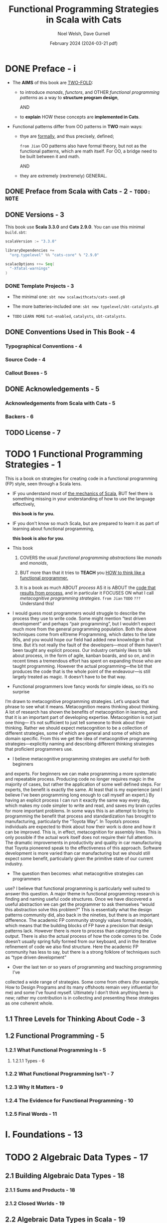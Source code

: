#+TITLE: Functional Programming Strategies in Scala with Cats
#+AUTHOR: Noel Welsh, Dave Gurnell
#+Date: February 2024 (2024-03-21 pdf)
#+STARTUP: entitiespretty
#+STARTUP: indent
#+STARTUP: overview

* DONE Preface - i
CLOSED: [2018-10-25 Thu 00:07]
- The *AIMS* of this book are _TWO-FOLD_:
  * to introduce /monads/, /functors/, and OTHER /functional programming patterns/
    as a way to *structure program design*,

    AND

  * to *explain* HOW these concepts are *implemented in Cats*.

- Functional patterns differ from OO patterns in *TWO* main ways:
  * thye are _formally_, and thus precisely, defined;

    =from Jian= OO patterns also have formal theory, but not as the functional
    patterns, which are math itself. For OO, a bridge need to be built between
    it and math.

    AND

  * they are extremely (rextremely) GENERAL.

** DONE Preface from Scala with Cats - 2 - =TODO: NOTE=
** DONE Versions - 3
CLOSED: [2018-10-25 Thu 00:07]
This book use *Scala 3.3.0* and *Cats 2.9.0*.
You can use this minimal =build.sbt=:
#+BEGIN_SRC scala
  scalaVersion := "3.3.0"

  libraryDependencies +=
    "org.typelevel" %% "cats-core" % "2.9.0"

  scalacOptions ++= Seq(
    "-Xfatal-warnings"
  )
#+END_SRC

*** DONE Template Projects - 3
CLOSED: [2018-10-25 Thu 00:06]
- The minimal one:
  ~sbt new scalawithcats/cats-seed.g8~

- The more batteries-included one:
  ~sbt new typelevel/sbt-catalysts.g8~

- =TODO= =LEARN MORE=
  =tut-enabled=, =catalysts=, =sbt-catalysts=.

** DONE Conventions Used in This Book - 4
CLOSED: [2018-10-25 Thu 00:07]
*** Typographical Conventions - 4
*** Source Code - 4
*** Callout Boxes - 5

** DONE Acknowledgements - 5
   CLOSED: [2018-10-25 Thu 00:07]
*** Acknowledgements from Scala with Cats - 5
*** Backers - 6

** TODO License - 7

* TODO 1 Functional Programming Strategies - 1
This is a book on strategies for creating code in a functional programming
(FP) style, seen through a Scala lens.

- IF
  you understand most of _the mechanics of Scala_,
  BUT feel there is something missing in your understanding of how to use the
  language effectively,

  *this book is for you.*

- IF
  you don't know so much Scala, but are prepared to learn it as part of learning
  about functional programming,

  *this book is also for you*.

- This book
  1. COVERS the usual /functional programming abstractions/ like
     /monads/ and /monoids/,

  2. BUT
     more than that it tries to *TEACH* you
     _HOW to think like a functional programmer._

  3. It is a book as much ABOUT /process/ AS
     it is ABOUT the _code that results from process_, and
     in particular it FOCUSES ON what I call /metacognitive programming
     strategies/.
     =from Jian=
     =TODO=
     =???= Understand this!

- I would guess most programmers would struggle to describe the process they use
  to write code. Some might mention “test driven development” and perhaps “pair
  programming”, but I wouldn’t expect much more from the general programming
  population. Both the above techniques come from eXtreme Programming, which
  dates to the late 90s, and you would hope our field had added new knowledge in
  that time. But it’s not really the fault of the developers—most of them
  haven’t been taught any explicit process. Our industry certainly likes to talk
  about process, in the form of agile, kanban boards, and so on, and in recent
  times a tremendous effort has spent on expanding those who are taught
  programming. However the actual programming—the bit that produces the code
  that is the whole point of the endeavour—is still largely treated as magic. It
  doesn’t have to be that way.

- Functional programmers love fancy words for simple ideas, so it’s no
  surpriseI’m drawn to metacognitive programming strategies. Let’s unpack that
  phraseto see what it means. Metacognition means thinking about thinking. A
  lot ofresearch has shown the benefits of metacognition in learning, and that
  it is animportant part of developing expertise. Metacognition is not just
  one thing—it’s not sufficient to just tell someone to think about their
  thinking. Rather weshould expect metacognition to be a collection of
  different strategies, someof which are general and some of which are domain
  specific. From this weget the idea of metacognitive programming
  strategies—explicitly naming anddescribing different thinking strategies
  that proficient programmers use.

- I believe metacognitive programming strategies are useful for both
  beginnersand experts. For beginners we can make programming a more
  systematicand repeatable process. Producing code no longer requires magic in
  themajority of cases, but rather the application of some well defined steps.
  Forexperts, the benefit is exactly the same. At least that is my experience
  (andI believe I’ve been programming long enough to call myself an expert.)
  Byhaving an explicit process I can run it exactly the same way every day,
  whichmakes my code simpler to write and read, and saves my brain cycles for
  moreimportant problems. In some ways this is an attempt to bring to
  programmingthe benefit that process and standardization has brought to
  manufacturing,particularly the “Toyota Way”. In Toyota’s process individuals
  are expected tothink about how their work is done and how it can be
  improved. This is, ineffect, metacognition for assembly lines. This is only
  possible if the actualwork itself does not require their full attention. The
  dramatic improvementsin productivity and quality in car manufacturing that
  Toyota pioneered speakto the effectiveness of this approach. Software
  development is more variedthan car manufacturing but we should still expect
  some benefit, particularlygiven the primitive state of our current industry.

- The question then becomes: what metacognitive strategies can programmersuse?
  I believe that functional programming is particularly well suited toanswer
  this question. A major theme in functional programming researchis finding
  and naming useful code structures. Once we have discovered a useful
  abstraction we can get the programmer to ask themselves “would
  thisabstraction solve this problem?” This is essentially what the design
  patternscommunity did, also back in the nineties, but there is an important
  difference.The academic FP community strongly values formal models, which
  means thatthe building blocks of FP have a precision that design patterns
  lack. Howeverthere is more to process than categorizing the output. There is
  also the actualprocess of how the code comes to be. Code doesn’t usually
  spring fullyformed from our keyboard, and in the iterative refinement of
  code we alsofind structure. Here the academic FP community has less to say,
  but there isa strong folklore of techniques such as “type driven
  development”

- Over the last ten or so years of programming and teaching programming
  I’vecollected a wide range of strategies. Some come from others (for
  example,How to Design Programs and its many offshoots remain very
  influential forme) and some I’ve found myself. Ultimately I don’t think
  anything here is new;rather my contribution is in collecting and presenting
  these strategies as onecoherent whole.

** 1.1 Three Levels for Thinking About Code - 3
** 1.2 Functional Programming - 5
*** 1.2.1 What Functional Programming Is - 5
**** 1.2.1.1 Types - 6

*** 1.2.2 What Functional Programming Isn't - 7
*** 1.2.3 Why It Matters - 9
*** 1.2.4 The Evidence for Functional Programming - 10
*** 1.2.5 Final Words - 11

* I. Foundations - 13
* TODO 2 Algebraic Data Types - 17
** 2.1 Building Algebraic Data Types - 18
*** 2.1.1 Sums and Products - 18
*** 2.1.2 Closed Worlds - 19

** 2.2 Algebraic Data Types in Scala - 19
*** 2.2.1 Algebraic Data Types in Scala 3 - 20
*** 2.2.2 Algebraic Data Types in Scala 2 - 21
*** 2.2.3 Examples - 22
**** 2.2.3.1 Role and User - 22
**** 2.2.3.2 Paths - 23

*** 2.2.4 Representing ADTs in Scala 3 - 24

** 2.3 Structural Recursion - 25
*** 2.3.1 Pattern Matching - 25
*** 2.3.2 The Recursion in Structural Recursion - 26
*** 2.3.3 Exhaustivity Checking - 31
*** 2.3.4 Dynamic Dispatch - 32
*** 2.3.5 Folds as Structural Recursions - 34

** 2.4 Structural Corecursion - 38
- *Duality in Functional Programming*

*** 2.4.1 Unfolds as Structural Corecursion - 47

** 2.5 The Algebra of Algebraic Data Types - 48
** 2.6 Conclusions - 51

* TODO 3 Objects as Codata - 55
** 3.1 Data and Codata - 56
** 3.2 Codata in Scala - 59
** 3.3 Structural Recursion and Corecursion for Codata - 62
*** 3.3.1 Efficiency and Effects - 70

** 3.4 Relating Data and Codata - 74
** 3.5 Data and Codata Extensibility - 81
** 3.6 Exercise: Sets - 84
** 3.7 Conclusions - 86

* TODO 4 Contextual Abstraction - 89
CLOSED: [2019-03-23 Sat 02:53]
The majority of the tools provided by Cats are delivered in the form of /type
classes/ that we can apply to existing Scala types. These tools allow us to
extend existing libraries with new functionality, without using traditional
inheritance, and without altering the original library source code.

- TODO TODO TODO ??? ??? ???
  We'll finish by _tying_ /type classes/ back _into_ /algebraic data types/,
  /pattern matching/, /value classes/, and /type aliases/, presenting a
  structured approach to functional programming in Scala.

** TODO 4.1 The Mechanics of Contextual Abstraction - 90
*** TODO 4.1.1 Using Clauses - 90
*** TODO 4.1.2 Given Instances - 91
*** TODO 4.1.3 Given Scope and Imports - 92
**** TODO 4.1.3.1 Given Instance Priority - 96

** TODO 4.2 Anatomy of a Type Class - 98
There are *THREE* important _components_ to the /type class pattern/:
1. the /type class/ itself
2. /instances/ for particular types
3. the /interface methods/ that we expose to users.

*** DONE 4.2.1 The Type Class - 98
CLOSED: [2020-02-16 Sun 19:41]
A /type class/ is an /interface/ OR /API/
that REPRESENTS some functionality we want to implement.

- In Cats a /type class/
  * is represented by _a *trait* with AT LEAST *ONE* /type parameter/._

- For example,
  represent generic "serialize to JSON" behaviour as follows:
  #+begin_src scala
    // Define a very simple JSON AST
    sealed trait Json
    final case class JsObject(get: Map[String, Json]) extends Json
    final case class JsString(get: String)            extends Json
    final case class JsNumber(get: Double)            extends Json
    case object JsNull                                extends Json

    // The "serialize to JSON" behaviour is encoded in this trait
    trait JsonWriter[A] {
      def write(value: A): Json
    }
  #+end_src
  ~JsonWriter~ is our "type class", with ~Json~ and its /subtypes/ providing
  supporting code.

*** DONE 4.2.2 Type Class Instances - 99
CLOSED: [2020-02-16 Sun 19:41]
_The /instances/ of a /type class/ provide *implementations for the types* we
care about._

- In Scala
  we define /instances/ by
  * creating *concrete implementations* of the /type class/
    AND
  * tagging them with the ~implicit~ keyword:

- Example code:
  #+begin_src scala
    final case class Person(name: String, email: String)

    object JsonWriterInstances {
      implicit val stringWriter: JsonWriter[String] =
        new JsonWriter[String] {
          def write(value: String): Json =
            JsString(value)
        }

      implicit val personWriter: JsonWriter[Person] =
        new JsonWriter[Person] {
          def write(value: Person): Json =
            JsObject(Map("name"  -> JsString(value.name),
                         "email" -> JsString(value.email)))
        }

      // etc...
    }
  #+end_src

*** TODO 4.2.3 Type Class Use - 100
**** 4.2.3.1 Interface Objects - 100
**** 4.2.3.2 Interface Syntax - 101
**** 4.2.3.3 The ~summon~ Method - 103

** TODO 4.3 Type Class Composition - 104
*** 4.3.1 Type Class Composition in Scala 2 - 105

** TODO 4.4 What Type Classes Are - 106
** TODO 4.5 Exercise: Display Library - 108
*** 4.5.1 Using the Library - 109
*** 4.5.2 Better Syntax - 109

** TODO 4.6 Type Classes and Variance - 110
*** 4.6.1 Variance - 110
*** 4.6.2 Covariance - 111
*** 4.6.3 Contravariance - 111
*** 4.6.4 Invariance - 113
*** 4.6.5 Variance and Instance Selection - 113

** TODO 4.7 Conclusions - 116

* TODO 5 Reified Interpreters - 119
** 5.1 Regular Expressions - 120
** 5.2 Interpreters and Reification - 129
*** 5.2.1 The Structure of Interpreters - 130
*** 5.2.2 Implementing Interpreters with Reification - 131

** 5.3 Tail Recursive Interpreters - 132
*** 5.3.1 The Problem of Stack Safety - 133
*** 5.3.2 Tail Calls and Tail Position - 134
*** 5.3.3 Continuation‐Passing Style - 136
*** 5.3.4 Trampolining - 141
*** 5.3.5 When Tail Recursion is Easy - 146

** 5.4 Conclusions - 149

* DONE II Type Classes - 151
* DONE 6 Using Cats - 155
** TODO 6.1 Quick Start - 155
** TODO 6.2 Using Cats - 156
*** TODO 6.2.1 Defining Custom Instances - 157
**** TODO 6.2.1.1 Exercise: Cat Show - 158

** TODO 6.3 Example: ~Eq~ - 159
*** 6.3.1 Equality, Liberty, and Fraternity - 159
*** 6.3.2 Comparing Ints - 160
*** 6.3.3 Comparing Options - 161
*** 6.3.4 Comparing Custom Types - 162
**** 6.3.4.1 Exercise: Equality, Liberty, and Felinity - 162

* DONE 7 Monoids and Semigroups - 165
CLOSED: [2020-02-18 Tue 02:22]
/Type classes/ /monoid/ and /semigroup/ allow us to combine values.
- There are instances for ~Int~, ~String~, ~List~, ~Option~, and many more.

*** DONE 7.0.0.1 Integer addition - 165
CLOSED: [2018-10-26 Fri 21:35]
- Operation: Closed under integer ~+~
- Identity: ~0~
- Associativity

*** DONE 7.0.0.2 Integer multiplication - 166
CLOSED: [2018-10-26 Fri 21:35]
- Operation: Closed under integer ~*~
- Identity: ~1~
- Associativity

*** DONE 7.0.0.3 String and sequence concatenation - 166
CLOSED: [2018-10-26 Fri 21:35]
- Operation: Closed under String concatenation ~++~
- Identity: ~""~
- Associativity

** DONE 7.1 Definition of a ~Monoid~ - 167
CLOSED: [2020-02-18 Tue 00:20]
- Formally, a /monoid/ for a type ~A~:
  * It has
    + an operation ~combine~ with type ~(A, A) => A~
    + an element ~empty~ of type ~A~
  * It obeys
    + association laws
    + identity laws

- /Monoid/ in Cats:
  #+BEGIN_SRC scala
    trait Monoid[A] {
      def combine(x: A, y: A): A
      def empty: A
    }
  #+END_SRC

- Only the ~combine~ and ~empty~ /methods/ of this ~trait~ *CANNOT* guarantee
  the _monoid in math_ -- /monoids/ *must formally obey* several /laws/, here
  are functions that can be used to _test_ the /laws/:
  #+BEGIN_SRC scala
    def associativeLaw[A : Monoid](x: A, y: A, z: A): Boolean = {
      val m = implicitly[A]
      m.combine(x, m.combine(y, z)) == m.combine(m.combine(x, y), z)
    }

    def identityLaw[A : Monoid](x: A): Boolean = {
      val m = implicitly[A]
      (m.combine(x, m.empty) == x) && (m.combine(m.empty, x) == x)
    }
  #+END_SRC
  * =from Jian=
    Scala does NOT contain a system that can prove a thing defined as monoid-like
    is really a /monoid/. We write down laws, and then prove it with some proof
    system (including a person with pen and paper :-)). In Scala, a more applicable
    way is write down the laws in code, and use tests to show some proof (of
    course, this is often not comprehensive). Even in Scala, we should do the
    paper and pen proof for complicated user-defined monoid.

- /Integer subtraction/ does *NOT* obey the /associative law (for /monoid/)/,
  and there is NO /monoid/ under /integer subtraction/ operation.

- AGAIN,
  *Unlawful instances are dangerous*!!!
  *Unlawful instances are dangerous*!!!
  *Unlawful instances are dangerous*!!!

  It will yield *unpredictable results*.

** DONE 7.2 Definition of a ~Semigroup~ - 168
CLOSED: [2020-02-18 Tue 00:24]
/Semigroups/ have only ~combine~ and NO ~empty~.

- /Semigroups/ are often /monoids/.

- We can add some _restriction_ to eliminate /identitis/ of /monoids/, and
  make them no longer /monids/, but /semigroups/ ONLY.
  For example, there is one we often see and use
  * positive numbers

  * none empty sequences.
    For example, the ~NonEmptyList~ in Cats.

- A more accurate, but still simplified compared to the code in Cats,
  definition of Cat's ~Monoid~ is:
  #+begin_src scala
    trait Semigroup[A] {
      def combine(x: A, y: A): A
    }

    trait Monoid[A] extends Semigroup[A] {
      def empty: A
    }
  #+end_src

*** DONE 7.2.0.1 Exercise: The Truth About Monoids - 169
CLOSED: [2020-02-18 Tue 00:49]
We first complete the ~Monoid~ related definitions in Cats:
#+begin_src scala
  trait Semigroup[A] {
    def combine(x: A, y: A): A
  }

  trait Monoid[A] extends Semigroup[A] {
    def empty: A
  }

  object Monoid {
    def apply[A](implicit monoid: Monoid[A]) =
      monoid
  }
#+end_src

Then let's define the ~Boolean~ related ~Monoid~ (NOT only one):
#+BEGIN_SRC scala
  implict val booleanAndMonoid = new Monoid[Boolean] {
    def combine(x: Boolean, y: Boolean): Boolean = x && y
    def empty: Boolean = true
  }

  implict val booleanOrMonoid = new Monoid[Boolean] {
    def combine(x: Boolean, y: Boolean): Boolean = x || y
    def empty: Boolean = false
  }

  implict val booleanXorMonoid = new Monoid[Boolean] {
    def combine(x: Boolean, y: Boolean): Boolean = (x && !y) || (!x && y)
    def empty: Boolean = false
  }

  implict val booleanXnorMonoid = new Monoid[Boolean] {
    def combine(x: Boolean, y: Boolean): Boolean = (!x || y) && (x || !y)
    def empty: Boolean = true
  }
#+END_SRC
The /identity law/ holds in each case is straightforward.
The /associative law/ can be proved by enumerating the cases.

*** DONE 7.2.0.2 Exercise: All ~Set~ for Monoids - 170
CLOSED: [2020-02-18 Tue 00:52]
- ~Monoid[Set[A]]~ exists UNDER /sets/ ~union~ operation with ~Set.empty[A]~ as
  /identity/:
  #+BEGIN_SRC scala
    implicit def setUnionMonoid[A] = new Monoid[Set[A]] {
      def combine(x: Set[A], y: Set[A]): Set[A] =
        x union y

      // Now you know why we use `def` for `empty` in the definition of `Monoid`!
      def empty: Set[A] = Set.empty
    }
  #+END_SRC
  * Use cases:
    #+begin_src scala
      val intSetMonoid = Monoid[Set[Int]]
      val strSetMonoid = Monoid[Set[String]]

      intSetMonoid.combine(Set(1, 2), Set(2, 3))
      // res2: Set[Int] = Set(1, 2, 3)

      strSetMonoid.combine(Set("A", "B"), Set("B", "C"))
      // res3: Set[String] = Set(A, B, C)
    #+end_src

- ~Semigroup[Set[A]]~ exists UNDER /sets/ ~intersect~ opertion.
  There is *NO* ~Monoid[Set[A]]~ under this operation.

- /Set complement/ and /set difference/ are *NOT* /associative/.
  They are not /monoid/ or /semigroup/.

- ~Monoid[Set[A]]~ exists UNDER /sets/ /symmetric difference/ operation with
  ~Set.empty[A]~ as /identity/:
  #+BEGIN_SRC scala
    implicit def setSymDiffMonoid[A] = new Monoid[Set[A]] {
      def combine(x: Set[A], y: Set[A]): Set[A] =
        (x diff y) union (y diff x)

      def empty: Set[A] = Set.empty
    }
  #+END_SRC

** DONE 7.3 Monoids in Cats - 170
CLOSED: [2020-02-18 Tue 01:09]
We've seen what /monoids/ are.
Now let's look at their *implementation in Cats*.

- Once again we'll look at the *THREE* main aspects of the implementation:
  * the /type class/
  * the /instances/
  * the /interface/ (syntax)

*** DONE 7.3.1 The Monoid Type Class - 170
CLOSED: [2020-02-18 Tue 00:58]
~cats.Monoid~ (an alias of ~cats.kernel.Monoid~) and ~cats.Semigroup~ (an
alias of ~cats.kernel.Semigroup~).
#+begin_src scala
  import cats.Monoid
  import cats.Semigroup
#+end_src

- *Cats Kernel?*
  /Cats Kernel/ is a _subproject_ of Cats providing _a small set_ of
  /typeclasses/ *for libraries that don't require the full Cats toolbox*.

  While these _CORE_ /type classes/ are technically defined in the ~cats.kernel~
  /package/, _they are ALL *aliased* to the ~cats~ package so we RARELY need
  to be aware of the distinction._

  * The /Cats Kernel/ /type classes/ covered in this book:
    + ~Eq~
    + ~Semigroup~
    + ~Monoid~

  * All the other /type classes/ we cover are part of the main Cats project
    and are defined _directly_ in the ~cats~ /package/.

*** DONE 7.3.2 Monoid Instances - 171
CLOSED: [2020-02-18 Tue 00:59]
 - Example (usage):
   #+BEGIN_SRC scala
     import cats.Monoid
     import cats.instances.string._

     Monoid[String].combine("Hi ", "there")  // "Hi there"
     Monoid[String].empty                    // ""
   #+END_SRC
   * ~Monoid[String]~ is actually ~Monoid.apply[String]~

   * ~Semigroup~ usage is similar.

 - Aseemble a ~Monoid[Option[Int]]~:
   #+begin_src scala
     import cats.Monoid
     import cats.instances.int._     // for Monoid
     import cats.instances.option._  // for Monoid

     val a = Option(22)  // a: Option[Int] = Some(22)
     val b = Option(20)  // b: Option[Int] = Some(20)

     Monoid[Option[Int]].combine(a, b)
   #+end_src

*** DONE 7.3.3 Monoid Syntax - 172
CLOSED: [2020-02-18 Tue 01:00]
~|+|~ is the /combine/ operator, which comes from ~cats.syntax.semigroup._~
#+BEGIN_SRC scala
  import cats.instances.string._
  import cats.syntax.semigroup._  // for |+|

  val stringResult = "Hi " |+| "there" |+| Monoid[String].empty
  // stringResult: String = Hi there

  import cats.instances.int._ // for Monoid
  val intResult = 1 |+| 2 |+| Monoid[Int].empty
  // inResult: Int = 3
#+END_SRC

**** DONE 7.3.3.1 Exercise: Adding All The Things - 172
CLOSED: [2020-02-18 Tue 01:06]
- Write ~add~ for ~Int~
  #+BEGIN_SRC scala
    def add(items: List[Int]): Int =
      items.foldLeft(0)(_ + _)
  #+END_SRC

- Write generics that can work for ~Int~ and ~Option[Int]~
  #+BEGIN_SRC scala
    import cats.Monoid
    import cats.instances.int._
    import cats.instances.option._
    import cats.syntax.semigroup._

    def add[A](items: List[A])(implicit monoid: Monoid[A]): A =
      items.foldLeft(monoid.empty)(_ |+| _)
  #+END_SRC

  If there is NOT ~None~ in the list, we'll see:
  #+BEGIN_SRC scala
    add(List(Some(1), Some(2), Some(3)))
    // <console>:61: error: could not find implicit value for evidence parameter of type cats.Monoid[Some[Int]]
    //        add(List(Some(1), Some(2), Some(3)))
    //           ^
  #+END_SRC
  This is because /Cats/ will ONLY generate a ~Monoid~ for ~Option[Int]~.

- Make ~Order~ addable.
  #+BEGIN_SRC scala
    import cats.Monoid

    case class Order(totalCost: Double, quantity: Double)

    implicit val orderMonoid = new Monoid[Order] {
      def combine(x: Order, y: Order): Order =
        Order(x.totalCost + y.totalCost,
              x.quantity + y.quantity)

      def empty: Order =
        Order(0.0, 0.0)
    }
  #+END_SRC

** DONE 7.4 Applications of Monoids - 173
CLOSED: [2020-02-18 Tue 02:12]
Here are a few big ideas where /monoids/ play a major role.
TODO More detail in case studies later in this book.

*** DONE 7.4.1 Big Data - 173
CLOSED: [2020-02-18 Tue 02:11]
- Use cases (Need process a huge amount of logs, NOT/CANNOT in ONLY one
  computer):
  * Calculate how many total visitors a web site has received.
    -- thanks for the reality non-negative ~Int~ under the operation of
       /addition/ and the /zero element/ of ~0~ is a /monoid/.

  * Calculate how many unique visitors a web site has received.
    -- thanks for the reality that ~Set(Int)~ under the operation of
       /union/ and the /zero element/ of ~Set.empty[Int]~ is a /monoid/.

  * If we want to calculate 99% and 95% response times from our server logs,
    we can use a data structure called a ~QTree~ for which there is a /monoid/.
    TODO _Learn how to design and implement this data structure._

- Summary:
  Almost every analysis that we might want to do over a large data set is a
  /monoid/, and therefore we can build an expressive and powerful analytics
  system around this idea.

  This is exactly what Twitter's Algebird and Summingbird projects have
  done. We explore this idea further in the map-reduce case study.

*** DONE 7.4.2 Distributed Systems - 174
CLOSED: [2020-02-18 Tue 02:11]
=TODO= =Case-Study= We explore this idea further in *the CRDT case study*.

*** DONE 7.4.3 Monoids in the Small - 174
CLOSED: [2020-02-18 Tue 02:11]
There are also many cases where having a monoid around makes it easier to
write a small code fragment.

See *case studies* of this book

** DONE 7.5 Summary - 174
CLOSED: [2020-02-18 Tue 02:21]

* DONE 8 Functors - 177 - =TODO= _contravariant and invariant functors_
CLOSED: [2020-02-20 Thu 11:22]
- /Functors/ allow us to represent sequences of operations within a /context/.

- /Functor/ is the base of /applicative functor/ and /monad/, which are more
  useful.

** DONE 8.1 Examples of Functors - 177
CLOSED: [2020-02-18 Tue 02:31]
- Because ~map~ leaves the the /context/ unchanged, we can call it repeatedly
  to *sequence* multiple computations on the _contents_ of an initial data
  structure.
  #+begin_src scala
    // Of course, the first two map's can be merged to one,
    // Here is a illustration example, not best practice:
    List(1, 2, 3).
      map(_ + 1).
      map(_ * 2).
      map(_ + "!")
  #+end_src

- We should think of ~map~
  * *NOT*
    as an /iteration pattern/,
    =from Jian=
    This point of view is not related to composition and is rules
    In the context of category, we don't inspect the object we use in this
    point of view.

  * BUT
    as a way of *sequencing* computations on values
    IGNORING SOME COMPLICATION dictated by the relevant data type.

** DONE 8.2 More Examples of Functors - 179
CLOSED: [2020-02-18 Tue 13:43]
1. Before:
   The ~map~ methods of ~List~, ~Option~, and ~Either~ apply functions eagerly.

2. However, the idea of _sequencing computations_ is MORE GENERAL than this.

3. This Section:
   Let's investigate the behaviour of some other functors that apply the
   pattern in different ways.

**** DONE ~Futures~ - 179
CLOSED: [2020-02-18 Tue 13:16]
#+begin_src scala
  import scala.concurrent.{Future, Await}
  import scala.concurrent.ExecutionContext.Implicits.global
  import scala.concurrent.duration._

  val future: Future[String] =
    Future(123).
      map(n => n + 1).
      map(n => n * 2).
      map(n => n + "!")

  Await.result(future, 1.second)
  // res3: String = 248!
#+end_src

- *Futures and Referential Transparency*
  * Scala's ~Future~'s are *NOT* a great EXAMPLE of _pure functional pro-
    gramming_ because they are *NOT* /referentially transparent/.

  * =from Jian=
    + Q :: Want to use ~Future~ as a /functor/?
    + A :: ONLY use it to do pure computations.

**** DONE Functions (?!) - 182
CLOSED: [2020-02-20 Thu 09:53]
- *It turns out that /single argument functions/ are also /functors/*

- ~map~ for /single argument functions/ is, by concept, /function composition/
  (it works like ~andThen~) -- a kind of *sequencing*! It's queueing up
  operations.

  For example:
  #+begin_src scala
    import cats.instances.functor._  // for `Functor`
    import cats.syntax.functor._     // for `map`

    val func1: Int => Double =
      (x: Int) => x.toDouble

    val func2: Int => Double =
      (y: Double) => y * 2

    (func1 map func2)(1)      // composition using `map`
    // res7: Double = 2.0

    (func1 andThen func2)(1)  // composition using `andThen`
    // res8: Double = 2.0

    func2(func2(1))           // composition with manually encoding
    // res9: Double = 2.0
  #+end_src

- Example:
  #+begin_src scala
    val func =
      ((x: Int) => x.toDouble).
        map(_ + 1).
        map(_ * 2).
        map(_ + "!")

    func(123)
    // res10: String = 248.0!
  #+end_src

- *Partial Unification*
  _BEFORE Scala 2.13_, You need ~scalaOptions += "-Ypartial-unification"~

  Or you'll see some error like:
  #+BEGIN_SRC scala
    func1.map(func2)
    // <console>: error: value map is not a member of Int => Double
    //        func1.map(func2)
  #+END_SRC

  * =TODO= EXPLAIN in Seciton 3.8
    Use compiler option ~-Ypartial-unification~

** DONE 8.3 Definition of a Functor - 184
CLOSED: [2020-02-18 Tue 17:07]
#+BEGIN_SRC scala
  package cats

  import scala.language.higherKinds

  trait Functor[F[_]] {
    def map[A, B](fa: F[A])(f: A => B): F[B]
  }
#+END_SRC
- TODO Next SECTION will explain:
  * /type constructors/ and /higher kinded types/ -- be related to the ~F[_]~
    above.
  * The ~scala.language~ line.


- *Functor Laws*
  * *Identity*:
    calling ~map~ with the /identity function/ is the same as doing nothing:
    _(fa map identity) \equiv{} fa_

  * *Composition*:
    mapping with two functions ~f~ and ~g~ is the same as mapping with ~f~
    and then mapping with ~g~:
    _fa.map(g(f(_))) \equiv{} fa.map(f).map(g)_
    =from Jian=
    The RHS can also be written as ~fa map f map g~
    Or a much more easier to understand version (ONLY when ~fa~ is a single
    parameter function):
    ~fa andThen g(f(_))~ \equiv{} ~fa andThen f andThen g~

** DONE 8.4 Aside: Higher Kinds and Type Constructors - 185
CLOSED: [2020-02-19 Wed 16:01]
=IMPORTANT=
- kinds :: "types" for /types/ -- a concept used to category /types/.

- Informally, a /kind/ of a /type/ is the "hole" in a type -- how many
  /types/ we need to feed in to get a *no ~=>~ /type/.*

- If a /type/ has "hole" (a /type/ on the left hand side of ~=>~ is a "hole"),
  it is called a /higher kinded type/ or a /type constructor/.

  * For example,
    ~List~ is a /type constructor/ (/higher kinded type/), and ~List[Int]~ is a
    /type/ (/kind one type/).

  * A close analogy:
    In Scala, function is also a /value/ in general, but we can also call it
    "value constructor", and call the /value/ that cannot take any parameter
    "value".

- In Scala
  #+BEGIN_SRC scala
    def myMethod[F[_]] = {            // Define
      val functor = Functor.apply[F]  // Reference
    }
  #+END_SRC
  1. we *declare* /type constructors/ with the help of _underscores_.
     Once we've declared them, however,
  2. we *refer to* them as SIMPLE /identifiers/ -- ~F~.

  This is *analogous to* specifying a function's parameters in its definition and
  ommiting them when refering to it:
  #+BEGIN_SRC scala
    val f = (x: Int) => x * 2  // Declare
    val f2 = f andThen f       // Reference
  #+END_SRC

- *Language Feature Imports*
  /Higher kinded types/ are considered an _ADVANCED language feature_ in
  Scala, and you need to enable it in the compiler. There are two ways:
  * Explicit import:
    ~import scala.language.higherKinds~
    More explicit, use it in this book.

  * Set in =build.sbt=:
    ~scalacOptions += "-language:higherKinds~
    More concise, and you may prefer this in your projects.

** DONE 8.5 Functors in Cats - 187
CLOSED: [2020-02-19 Wed 20:06]
Examine the aspects we did for /monoids/:
1. the /type class/
2. the /instances/
3. the /syntax/

*** DONE 8.5.1 The ~Functor~ Type Class and Instances - 187
CLOSED: [2020-02-19 Wed 16:03]
- We *obtain* /instances/ using the STANDARD ~Functor.apply~ /method/ on the
  /companion object/.

- Basic usage:
  #+BEGIN_SRC scala
    import scala.language.higherKinds
    import cats.Functor

    //------------------------------------------
    // `List` functor
    //------------------------------------------
    import cats.instances.list._

    val list1 = List(1, 2, 3)
    // list1: List[Int] = List(1, 2, 3)

    val list2 = Functor[List].map(list1)(_ * 2)
    // list2: List[Int] = List(2, 4, 6)

    //------------------------------------------
    // `Option` functor
    //------------------------------------------
    import cats.instances.option._

    val option1 = Option(123)
    // option1: Option[Int] = Some(123)

    val option2 = Functor[Option].map(option1)(_.toString)
    // option2: Option[String] = Some(123)
  #+END_SRC

- The ~lift~ /method/ of /functors/:
  ~A => B~ to ~F[A] => F[B]~

  #+BEGIN_SRC scala
    val func = (x: Int) => x + 1
    // func: Int => Int = <function1>

    val liftedFunc = Functor[Option].lift(func)
    // liftedFunc: Option[Int] => Option[Int] = cats.Functor$$Lambda$11699/1098992879@279f562e

    liftedFunc(Option(1))
    // res0: Option[Int] = Some(2)
  #+END_SRC

*** DONE 8.5.2 ~Functor~ Syntax - 188
CLOSED: [2020-02-19 Wed 19:33]
Use examples other than ~Option~ and ~List~ as illustration.
(Rationale: Compiler _always prefer a built-in_ method _over_ an extension
method).

- ~Function1~ example:
  #+begin_src scala
    import cats.instances.function._ // for Functor
    import cats.syntax.functor._ // for map

    val func1 = (a: Int) => a + 1
    val func2 = (a: Int) => a * 2
    val func3 = (a: Int) => a + "!"
    val func4 = func1.map(func2).map(func3)

    func4(123)
    // res1: String = 248!
  #+end_src

- A method for general /functors/:
  #+begin_src scala
    def doMath[F[_]](start: F[Int])
              (implicit functor: Functor[F]): F[Int] =
      start.map(_ + 2)

    import cats.instances.option._
    import cats.instances.list._

    doMath(Option(20))
    // res3: Option[Int] = Some(22)

    doMath(List(1, 2, 3))
    // res4: List[Int] = List(3, 4, 5)
  #+end_src

- To illustrate how this works, let's take a look at the definition of the
  ~map~ /method/ in ~cats.syntax.functor~. Here is a simplified version:
  #+begin_src scala
    implicit class FunctorOps[F[_], A](src: F[A]) {
      def map[B](func: A => B)
                (implicit functor: Functor[F]): F[B] =
        functor.map(src)(func)
    }
  #+end_src

  #+begin_src scala
    foo.map(_ + 1)
    // `foo` should have type `F[Int]`

    // 1.
    new FunctorOps(foo).map(_ + 1)
    // There should be a `Functor[F]` implicit parameter.

    // 2.
    new FunctorOps(foo).map(_ + 1)(fooFunctor)

  #+end_src

  * Example: =from Jian= The procesure of /implicit search/.
    We have a expression ~foo.map(_ + 1)~.
    + Assuming ~foo~ has no built-in ~map~ /method/,
      the compiler detects the potential error and wraps the expression in a
      ~FunctorOps~ to fix the code:
      #+begin_src scala
        new FunctorOps(foo).map(_ + 1)
      #+end_src

    + The ~map~ /method/ of ~FunctorOps~ *requires* an ~implicit Functor~ as
      a parameter.
        This means this code will *ONLY compile* if we have a ~Functor~ for
      ~foo~ (type ~A~) in scope. If we don't, we get a compiler error.

*** DONE 8.5.3 Instances for Custom Types - 190
CLOSED: [2020-02-19 Wed 19:53]
- Simple and straightfoward example (already in ~cats.instances~):
  #+BEGIN_SRC scala
    implicit val optionFunctor: Functor[Option] =
      new Functor[Option] {
        def map[A, B](value: Option[A])(func: A => B): Option[B] =
          value.map(func)
      }
  #+END_SRC

- Must *inject dependencies* into our /instances/,
  BUT we can't add parameter(s) to ~future.map~ -- obviously.

  Thus, we provide /dependencies/ when summon the required /instance/.
  #+BEGIN_SRC scala
    import scala.concurrent.{Future, ExecutionContext}

    implicit def futureFunctor(implicit ec: ExecutionContext): Functor[Future] =
      new Functor[Future] {
        def map[A, B](value: Future[A])(func: A => B): Future[B] =
          value.map(func)
      }
  #+END_SRC

- Whenever we summon a ~Functor~ for ~Future~, either directly using
  ~Functor.apply~ or indirectly via the ~map~ /extension method/, the
  compiler will locate ~futureFunctor~ by /implicit resolution and recursively
  search/ for an ~ExecutionContext~ at the call site.

  This is what the expansion might look like:
  #+begin_src scala
    // We write this:
    Functor[Future]

    // Step 1.
    Functor.apply[Future]

    // Step 2.
    Functor.apply[Future](futureFunctor)

    // Step 3.
    Functor.apply[Future](futureFunctor(executionContext))
  #+end_src

*** DONE 8.5.4 Exercise: Branching out with Functors - 191
CLOSED: [2020-02-19 Wed 20:05]
#+BEGIN_SRC scala
  sealed trait Tree[+A]

  final case class Branch[A](left: Tree[A], right: Tree[A]) extends Tree[A]
  final case class Leaf[A](value: A)                        extends Tree[A]

  implicit treeFunctor = new Functor[Tree] {
    def map[A, B](tree: Tree[A])(func: A => B): Tree[B] =
      tree match {
        case Leaf(v)      => Leaf(func(v))
        case Branch(l, r) => Branch(map(l)(func), map(r)(func))
      }
  }
#+END_SRC
1. This is right, but not complete:
   #+begin_src scala
     Branch(Leaf(10), Leaf(20)).map(_ * 2)
     // <console>: 42: error: value map is not a member of wrapper.Branch[Int]
     //        Branch(Leaf(10), Leaf(20)).map(_ * 2)
   #+end_src
   =from Jian= Can dotty new /enum/ resolve this???

2. Let's add some smart constructors to compensate:
   #+begin_src scala
     object Tree {
       def branch[A](left: Tree[A], right: Tree[A]): Tree[A] =
         Branch(left, right)

       def leaf[A](value: A): Tree[A] =
         Leaf(value)
     }

     Tree.leaf(100).map(_ * 2)
     Tree.branch(Tree.leaf(10), Tree.leaf(20)).map(_ * 2)
   #+end_src

** DONE 8.6 Contravariant and Invariant Functors - 191 - =TODO=
CLOSED: [2019-03-31 Sun 01:56]
- The ~Functor~ we explored is actually /covariant functor/, and its ~map~
  *appends* a transformation to a chain.

- We're now going to look at _TWO_ other /type classes/:
  * contravariant functor :: one representing *prepending* operations to a chain,
  * invariant functor :: one representing building a *bidirectional* chain of operations.

- *This Section is Optional!*
  You do _NOT NEED_ to know about /contravariant and invariant functors/ to
  understand /monads/, the most important pattern in this book.

    HOWEVER, /contravariant/ and /invariant/ do come in HANDY in our
  discussion of ~Semigroupal~ and ~Applicative~ in Chapter 6.
  =from Jian= WHY???

  _If you want to move on to monads now, feel free to skip straight to
  Chapter 4. Come back here before you read Chapter 6._

*** DONE 8.6.1 Contravariant Functors and the ~contramap~ Method - 192
CLOSED: [2019-03-31 Sun 01:55]
- /contravariant functor/:
  * ~contramap~ - "prepending" an operation to a chain.

- The ~contramap~ /method/ *only makes sense* for
  _data types that represent transformations._
  =IMPORTANT=
  For example,
  * _Can't_
    There is *NO WAY* to feed a value in an ~Option[B]~ backwards through a
    function ~A => B~.

  * _Can_
    #+begin_src scala
      trait Printable[A] { self =>
        def format(value: A): String
        def contramap[B](func: B => A): Printable[B] = ???
      }
    #+end_src

**** DONE 8.6.1.1 Exercise: Showing off with Contramap - 193
CLOSED: [2019-03-31 Sun 01:55]
#+BEGIN_SRC scala
  trait Printable[A] { self =>
    def format(value: A): String

    def contramap[B](func: B => A): Printable[B] =
      new Printable[B] {
        def format(value: B): String = self.format(func(value))
      }

    //// More concise version:
    // def contramap[B](func: B => A): Printable[B] =
    //   value => self.format(func(value))
  }

  def format[A](value: A)(implicit p: Printable[A]): String =
    p.format(value)
#+END_SRC

- Exercise:
  ~final case class Box[A](value: A)~
  Define an /instance/ of ~Printable~ for ~Box~.
  #+begin_src scala
    implicit def boxPrintable[A](implicit p: Printable[A]): Printable[Box[A]] =
      p.contramap[Box[A]](_.value)
  #+end_src

*** DONE 8.6.2 Invariant functors and the ~imap~ method - 195
CLOSED: [2019-03-31 Sun 01:47]
/Invariant functors/ implement a method called ~imap~.

- ~imap~ is _INFORMALLY equivalent to a combination of ~map~ and ~contramap~._

- If ~map~ generates new /type class/ instances by *appending* a function to a chain,
     and
     ~contramap~ generates them by *prepending* an operation to a chain,

  ~imap~ generates them via _a PAIR of_ *BIDIRECTIONAL transformations*.

- The most intuitive examples:
  A /type class/ that represents _encoding_ and _decoding_ as some data type,
  such as Play JSON's ~Format~ and scodec's ~Codec~.
  TODO I know the former, but I don't know the latter. TODO

- Build our own ~Codec~ by enhancing ~Printable~ to support /encoding/ and
  /deconding/ to/from a ~String~:
  #+begin_src scala
    trait Codec[A] {
      def encode(value: A): String
      def decode(value: String): A
      def imap[B](dec: A => B, enc: B => A): Codec[B] = ???
    }

    def encode[A](value: A)(implicit c: Codec[A]): String =
      c.encode(value)

    def decode[A](value: String)(implicit c: Codec[A]): A =
      c.decode(value)
  #+end_src

- The type chart for imap is shown in *Figure 3.6*. If we have a ~Codec[A]~
  and a pair of functions ~A => B~ and ~B => A~, the imap method creates a
  ~Codec[B]~.

- As an example use case, imagine we have a basic ~Codec[String]~, whose
  ~encode~ and ~decode~ /methods/ are both a no-op:
  #+begin_src scala
    implicit val stringCodec: Codec[String] =
      new Codec[String] {
        def encode(value: String): String = value
        def decode(value: String): String = value
      }
  #+end_src
  We can construct many usefull ~Codec~'s for other types by building off of
  ~stringCodec~ using ~imap~:
  #+begin_src scala
    implicit val intCodec: Codec[Int] =
      stringCodec.imap(_.toInt, _.toString)

    implicit val booleanCodec: Codec[Boolean] =
      stringCodec.imap(_.toBoolean, _.toString)
  #+end_src

- *Coping with Failure* TODO TODO TODO
  * Our ~Codec~ /type class/ does NOT account for failures.

  * If we want to model more sophisticated relationships we can move beyond
    /functors/ to look at /lenses/ and /optics/.

    _This beyond this book (See Julien Truffaut's /Monocle/)._

**** DONE 7.6.2.1 Transformative Thinking with ~imap~ - 189
CLOSED: [2019-10-09 Wed 18:20]
- Exercise:
  Implement ~Codec[A]~
  #+begin_src scala
    trait Codec[A] { self =>
      def encode(value: A): String
      def decode(value: String): A

      def imap[B](dec: A => B, enc: B => A): Codec[B] =
        new Codec[B] {
          override def encode(value: B): String =
            self.encode(enc(value))

          override def decode(value: String): B =
            dec(self.decode(value))
        }
    }
  #+end_src

- Exercise:
  Implement ~Codec[Double]~
  #+begin_src scala
    implicit val doubleCodec =
      stringCodec.imap(_.toDouble, _.toString)
  #+end_src

- Exercise:
  ~case class Box[A](value: A)~
  Implement ~Codec[Box]~
  #+begin_src scala
    implicit def boxCodec[A](implicit aCodec: Codec[A]): Codec[Box[A]] =
      c.imap[Box[A]](Box.apply, _.value)
  #+end_src

- Usage:
  #+begin_src scala
    encode(123.4)
    // res0: String = 123.4

    decode[Double]("123.4")
    // res1: Double = 123.4

    encode(Box(123.4))
    // res2: String = 123.4

    decode[Box[Double]]("123.4")
    // res3: Box[Double] = Box(123.4)
  #+end_src

- *What's With the Names?*
  =TODO=
  =RE-DO=

** DONE 8.7 Contravariant and Invariant in Cats - 198 - =TODO=
CLOSED: [2019-03-31 Sun 02:12]
Cats provide /contravariant and invariant functors/ through /type classes/
~cats.Contravariant~ and ~cats.Invariant~. Here is a SIMPLIFIED version:
#+begin_src scala
  trait Contravariant[F[_]] {
    def contramap[A, B](fa: F[A])(f: B => A): F[B]
  }

  trait Invariant[F[_]] {
    def imap[A, B](fa: F[A])(f: A => B)(g: B => A): F[B]
  }
#+end_src

*** TODO 8.7.1 Contravariant in Cats - 198
#+begin_src scala
  // TODO: Example code
#+end_src

*** TODO 8.7.2 Invariant in Cats - 199
#+begin_src scala
  // TODO: Example code
#+end_src

** TODO 8.8 Aside: Partial Unification - 200
- =from Jian= A clear explanation from _djspiewak_ (GitHub name):
  https://gist.github.com/djspiewak/7a81a395c461fd3a09a6941d4cd040f2
  This article doesn't mention the walkaround for right-biased
  partial-unification, which is given in this section. See blow.

- SI-2712, which is identified as a bug, is a type inference limitation. It is
  already fixed.
  * Before Scala 2.13,
    Use the compiler option =-Ypartial-unification=;

  * From Scala 2.13 on, _partial-unification_ is there by default, and no option
    for it.

- Example:
  * With =-Ypartial-unification= set in =build.sbt=
    #+begin_src scala
      import cats.Functor
      import cats.instances.function._ // for Functor
      import cats.syntax.functor._     // for map

      val func1 = (x: Int) => x.toDouble
      val func2 = (y: Double) => y * 2

      val func3 = func1.map(func2)
      // func3: Int => Double = scala.runtime.AbstractFunction1$$Lambda$7404/290370740@246b5bc6
    #+end_src

  * Without =-Ypartial-unification=, you can see
    #+begin_src scala
      val func3 = func1.map(func2)
      // <console>: error: value map is not a member of Int => Double
      //        val func3 = func1.map(func2)
      //                          ^
    #+end_src
*** TODO 8.8.1 Limitations of Partial Unification - 202

** DONE 8.9 Summary - 204
CLOSED: [2019-10-10 Thu 14:16]
Functors represent sequencing behaviours.

- We covered three types of functor in this chapter:
  * /Covariant Functors/,
    represent the ability to _apply functions to a value in some context_
    with their ~map~ /method/,

    Successive calls to ~map~ apply these functions _in sequence_, each
    accepting the result of its PREdecessor as a parameter.

  * /Contravariant functors/,
    with their ~contramap~ /method/,
    represent the ability to *"prepend"* functions to a function-like context.

    Successive calls to ~contramap~ sequence these functions _in the opposite
    order to_ ~map~.

  * /Invariant functors/,
    represent _bidirectional transformations_. It has the ~imap~ method.

- /Functors/ for collections are extremely important, as they transform each
  element independently of the rest. This allows us to parallelise or
  distribute transformations on large collections, a technique leveraged
  heavily in "mapreduce" frameworks like Hadoop.
  =TODO=
  We will investigate this approach in more detail in the Map-reduce case
  study later in the book.

- The ~Contravariant~ and ~Invariant~ /type classes/ are less widely applicable
  but are still useful for building data types that _represent *transformations*._
  =TODO=
  We will revisit them to discuss the ~Semigroupal~ /type class/ later in Chapter 6.

* TODO 9 Monads - 207 - =RE-Reading=
- Informally,
  a /monad/ is anything with a /computational context/ and a ~flatMap~
  /method/ that obey the /monad laws/.

- However, despite the ubiquity of the concept,
  *the Scala standard library lacks a concrete type to encompass "things that
  can be flatMapped".*

  _Special syntax_ to SUPPORT /monads/: /for comprehensions/.

  =from Jian=
  Programming languages like Scala and Rust don't want to scare their users
  with Monad concept support in their standard library.
    However, because of the good type system and their design, /monad/ is
  inevitable -- actually we should give a hug to it. I believe They will
  definitely support /monad/ in their standard libary in the future.
  =END Comment=

  *This type class is one of the benefits brought to us by Cats.*

** DONE 9.1 What is a Monad? - 207
CLOSED: [2018-10-28 Sun 01:00]
- *A /monad/ is a mechanism for _SEQUENCING computations_.*

*** DONE 9.1.1 ~Option~'s as Monads - 208
CLOSED: [2019-03-31 Sun 04:01]
#+begin_src scala
  import scala.util.Try

  def parseInt(str: String): Option[Int] =
    Try(str.toInt).toOption

  def divide(a: Int, b: Int): Option[Int] =
    if (b == 0) None else Some(a / b)

  def strignDivideBy(aStr: String, bStr: String): Option[Int] =
    parseInt(aStr).flatMap { aNum =>
      parseInt(bStr).flatMap { bNum =>
        divide(aNum, bNum)
      }
    }

  def strignDivideBy(aStr: String, bStr: String): Option[Int] =
    for {
      aNum <- parseInt(aStr)
      bNum <- parseInt(bStr)
      ans <- divide(aNum, bNum)
    } yield ans
#+end_src

*** DONE 9.1.2 ~List~'s as Monads - 210
CLOSED: [2019-03-31 Sun 03:55]
The for-comprehension form with ~List~'s looks very like imperative for loops.
#+begin_src scala
  for {
    x <- List(1, 2, 3)
    y <- List(4, 5)
  } yield (x, y)
#+end_src

_HOWEVER_, there is _ANOTHER_ *mental model* we can apply that highlights the
 /monadic behaviour/ of ~List~:
 if we think of ~List~'s as sets of /intermediate results/, ~flatMap~ becomes
 a construct that calculates _permutations and combinations_.

*** DONE 9.1.3 ~Future~'s as Monads - 211
CLOSED: [2019-03-31 Sun 03:51]
This section we give example with for-comprehension, and ~Future~'s *are
sequenced*.
  We *can* run /futures/ in _parallel_, but this is another story and shall
be told another time. =TODO= =TODO= =TODO=

*Monads are all about sequencing.*

*** DONE 9.1.4 Definition of a Monad - 212
CLOSED: [2018-10-28 Sun 00:04]
#+BEGIN_SRC scala
  import scala.language.higherKinds

  trait Monad[F[_]] {
    def pure[A](value: A): F[A]

    def flatMap[A, B](value: F[A])(func: A => F[B]): F[B]
  }
#+END_SRC

- *Monad Laws*
  ~pure~ and ~flatMap~ must obey a set of /laws/ that allow us to sequence
  operations freely *WITHOUT* unintended glitches and side-effects:

  * Left identity:
    calling ~pure~ and transforming the result with ~func~ is the same as
    calling ~func~:
    ~pure(a).flatMap(func)~ \equiv{} ~func(a)~

  * Right identity:
    passing ~pure~ to ~flatMap~ is the same as doing nothing:
    ~m.flatMap(pure)~ \equiv{} ~m~

  * Associativity:
    flatMapping over two functions ~f~ and ~g~ is the same as flatMapping
    over ~f~ and then flatMapping over ~g~:
    ~m.flatMap(f).flatMap(g)~ \equiv{} ~m.flatMap(x => f(x).flatMap(g))~

*** DONE 9.1.5 Exercise: Getting Func-y - 213
CLOSED: [2018-10-28 Sun 00:04]
#+BEGIN_SRC scala
  import scala.language.higherKinds

  trait Monad[F[_]] {
    def pure[A](a: A): F[A]

    def flatMap[A, B](value: F[A])(func: A => F[B]): F[B]

    def map[A, B](value: F[A])(func: A => B): F[B] =
      flatMap(value)(a => pure(func(a)))
      // from Jian:
      // can I write: flatMap(value)(func andThen pure)
  }
#+END_SRC

** DONE 9.2 ~Monad~'s in Cats - 214
CLOSED: [2018-10-28 Sun 01:00]
Still
- type class
- instances
- syntax

*** DONE 9.2.1 The ~Monad~ Type Class - 214
CLOSED: [2019-04-01 Mon 13:32]
- ~Monad~ extends _TWO_ other /type classes/:
  * ~FlatMap~, which provides ~flatMap~;
  * ~Applicative~, which provides ~pure~.

*** DONE 9.2.2 Default Instances - 215
CLOSED: [2019-04-01 Mon 13:32]
Still inside ~cats.instances~

- There is a ~Monad~ for ~Future~.
  However, the ~ExecutionContext~ should be provided when summon it.
  #+begin_src scala
    import scala.concurrent.ExecutionContext.Implicits.global

    val fm = Monad[Future]
  #+end_src

*** DONE 9.2.3 ~Monad~ Syntax - 216
CLOSED: [2019-04-01 Mon 13:44]
- The syntax for /monads/ comes from _THREE_ places:
  * ~cats.syntax.flatMap~ provides syntax for ~flatMap~;
  * ~cats.syntax.functor~ provides syntax for ~map~;
  * ~cats.syntax.applicative~ provides syntax for ~pure~.

  In practice it's often easier to import everything in one go from
  ~cats.implicits~. For clarity here, we do individual imports.

- We can use ~pure~ to construct /instances/ of a /monad/.
  Disambiguate with the /type parameter/.
  #+begin_src scala
    import cats.instances.option._       // for Monad
    import cats.instances.list._         // for Monad
    import cats.instances.applicative._  // for pure

    l.pure[Option]
    // res4: Option[Int] = Some(1)

    l.pure[List]
    // res5: List[Int] = List(1)
  #+end_src

- Usage:
  #+begin_src scala
    import cats.Monad
    import cats.syntax.functor._ // for map
    import cats.syntax.flatMap._ // for flatMap
    import scala.language.higherKinds

    def sumSquare[F[_]: Monad](a: F[Int], b: F[Int]): F[Int] =
      a.flatMap(x => b.map(y => x*x + y*y))

    import cats.instances.option._ // for Monad
    import cats.instances.list._ // for Monad

    sumSquare(Option(3), Option(4))
    // res8: Option[Int] = Some(25)

    sumSquare(List(1, 2, 3), List(4, 5))
    // res9: List[Int] = List(17, 26, 20, 29, 25, 34)
  #+end_src

  * The /comprehension/ version:
    #+begin_src scala
      def sumSquare[F[_]: Monad](a: F[Int], b: F[Int]): F[Int] =
        for {
          x <- a
          y <- b
        } yield x*x + y*y

      sumSquare(Option(3), Option(4))
      // res10: Option[Int] = Some(25)

      sumSquare(List(1, 2, 3), List(4, 5))
      // res11: List[Int] = List(17, 26, 20, 29, 25, 34)
    #+end_src

** DONE 9.3 The ~Identity~ Monad - 218
CLOSED: [2019-04-01 Mon 14:33]
- TODO NOTE
- TODO NOTE
- TODO NOTE

*** 9.3.1 Exercise: Monadic Secret Identies - 220
#+begin_src scala
  trait Id[A] extends Functor[A] with Applicative[A] with Monoad[A] {
    def pure[A]: Id[A] =
      this.value

    def map[B](f: A => B): Id[B] =
      f(this.value)

    def flaMap[B](f: A => Id[B]): Id[B] =
      f(this.value)
  }
#+end_src
- The Scala compiler is able to interpret values of type ~A~ as ~Id[A]~ and
  vice versa by the context in which they are used.

- =IMPORATNAT=
  *The only restriction* we've seen to this:
  Scala *CANNOT* _unify types and type constructors_
  _when searching for /implicits/._
    Hence our need to re-type ~Int~ as ~Id[Int]~ in the call to ~sumSquare~
  at the opening of this section: ~sumSquare(3 : Id[Int], 4 : Id[Int])~

** DONE 9.4 ~Either~ - 220
CLOSED: [2019-04-13 Sat 20:05]
- In Scala 2.11 and earlier,
  many people didn't consider ~Either~ a /monad/ because it didn't have ~map~
  and ~flatMap~ /methods/.

- Since Scala 2.12,
  ~Either~ becase right biased with added ~map~ and ~flatMap~.

*** DONE 9.4.1 ~Left~ and ~Right~ Bias - 221
CLOSED: [2019-04-10 Wed 14:11]
- Scala 2.11,
  It is inconvenient to use ~Either~ in for-comprehensions.
  #+begin_src scala
    val either1: Either[String, Int] = Right(10)
    val either2: Either[String, Int] = Right(32)

    for {
      a <- either1.right
      b <- either2.right
    } yield a + b
    // res0: scala.util.Either[String,Int] = Right(42)
  #+end_src

- Scala 2.12, there is a redesigned ~Either~,
  #+begin_src scala
    for {
      a <- either1
      b <- either2
    } yield a + b
    // res1: scala.util.Either[String,Int] = Right(42)
  #+end_src

- Cats *back-ports* this behaviour to Scala 2.11 via the ~cats.syntax.either~
  import, allowing us to use right-biased ~Either~ in all supported versions
  of Scala.
  #+begin_src scala
    import cats.syntax.either._  // (no need for Scala 2.12+) for map and flatMap

    for {
      a <- either1
      b <- either2
    } yield a + b
  #+end_src

*** DONE 9.4.2 Creating Instances - 222
CLOSED: [2019-04-10 Wed 18:16]
- Syntax from ~cats.syntax.either~
  #+begin_src scala
    import cats.syntax.either._  // for asRight

    val a = 3.asRight[String]
    // a: Either[String,Int] = Right(3)

    val b = 4.asRight[String]
    // b: Either[String,Int] = Right(4)

    for {
      x <- a
      y <- b
    } yield x*x + y*y
    // res4: scala.util.Either[String,Int] = Right(25)
  #+end_src

- The syntax above has advantages over ~Left.apply~ and ~Right.apply~:
  *avoid over-narrowing types*.
  * Over-narrowing:
    #+begin_src scala
      def countPositive(nums: List[Int]) =
        nums.foldLeft(Right(0)) { (accumulator, num) =>
          if(num > 0) {
            accumulator.map(_ + 1)
          } else {
            Left("Negative. Stopping!")
          }
        }
      // <console>:21: error: type mismatch;
      // found   : scala.util.Either[Nothing,Int]
      // required: scala.util.Right[Nothing,Int]
      //             accumulator.map(_ + 1)
      //                            ^
      // <console>:23: error: type mismatch;
      // found   : scala.util.Left[String,Nothing]
      // required: scala.util.Right[Nothing,Int]
      //             Left("Negative. Stopping!")
      //                 ^
    #+end_src
    This code fails to compile for _TWO_ reasons:
    1. the compiler *infers* the type of the accumulator as ~Right~ instead
       of ~Either~;

    2. we didn't specify type parameters for ~Right.apply~ (=from Jian= two:
       one for result, one for error) so the compiler infers the left
       parameter as ~Nothing~.

  * NO over-narrowing:
    #+begin_src scala
      def countPositive(nums: List[Int]) =
        nums.foldLeft(0.asRight[String]) { (accumulator, num) =>
          if(num > 0) {
            accumulator.map(_ + 1)
          } else {
            Left("Negative. Stopping!")
          }
        }

      countPositive(List(1, 2, 3))
      // res5: Either[String,Int] = Right(3)

      countPositive(List(1, -2, 3))
      // res6: Either[String,Int] = Left(Negative. Stopping!)
    #+end_src

- ~cats.syntax.either~ adds some extension methods to the ~Either~ /companion
  object/. The ~catchOnly~ and ~catchNonFatal~ /methods/ are great for
  capturing ~Exception~'s as instances of ~Either~:
  #+begin_src scala
    Either.catchOnly[NumberFormatException]("foo".toInt)
    // res7: Either[NumberFormatexception, Int] = Left(java.lang.NumberFormatException: For input string: "too")

    Either.catchNonFatal(sys.error("Badness"))
    // res8: Either[Throwable, Nothing] = Left(java.lang.RuntimeException: Badness)
  #+end_src

- Create an ~Either~ from other data types:
  #+begin_src scala
    Either.fromTry(scala.util.Try("foo".toInt))
    // res9: Either[Throwable,Int] = Left(java.lang.NumberFormatException: For input string: "foo")

    Either.fromOption[String, Int](None, "Badness")
    // res10: Either[String,Int] = Left(Badness)
  #+end_src

*** DONE 9.4.3 Transforming ~Either~'s - 224
CLOSED: [2019-04-13 Sat 17:48]
- ~cats.syntax.either~ also _adds_ some useful /methods/ for /instances/ of
  ~Either~.

- Use ~orElse~ and ~getOrElse~ to extract values _from the *right* side_.
  #+begin_src scala
    import cats.syntax.either._

    "Error".asLeft[Int].getOrElse(0)
    // res11: Int = 0

    "Error".asLeft[Int] orElse 2.asRight[String]
    // res11: Int = Right(2)

  #+end_src

- ~ensure~ allows us to check whether the right-hand value satisfies a /predicate/:
  #+begin_src scala
    -1.asRight[String].ensure("Must be non-negative!")(_ > 0)
    // res13: Either[String,Int] = Left(Must be non-negative!)
  #+end_src

- ~recover~ and ~recoverWith~ provide similar error handling to their namesakes
  on ~Future~:
  #+begin_src scala
    "error".asLeft[Int].recover {
      case str: String => -1
    }
    // res14: Either[String,Int] = Right(-1)

    "error".asLeft[Int].recover {
      case str: String => Right(-1)
    }
    // res15: Either[String,Int] = Right(-1)
  #+end_src

- ~leftMap~ and ~bimap~:
  #+begin_src scala
    "foo".asLeft[Int].leftMap(_.reverse)
    // res16: Either[String,Int] = Left(oof)

    6.asRight[String].bimap(_.reverse, _ * 7)
    // res17: Either[String,Int] = Right(42)

    "bar".asLeft[Int].leftMap(_.reverse, _ * 7)
    // res18: Either[String,Int] = Left(rab)
  #+end_src

- ~swap~ exchanges left for right:
  #+begin_src scala
    123.asRight[String]
    // res19: Either[String,Int] = Right(123)

    123.asRight[String].swap
    // res20: Either[String,Int] = Left(123)
  #+end_src

- ~toOption~, ~toList~, ~toTry~, ~toValidated~, and so on.

*** DONE 9.4.4 Error Handling - 225
CLOSED: [2019-04-13 Sat 18:10]
~Either~ is typically used to implement fail-fast error handling.

- We *sequence* computations using ~flatMap~ as usual.
  #+begin_src scala
    for {
      a <- 1.asRight[String]
      b <- 0.asRight[String]
      c <- if (b == 0) "DIV0".asLeft[Int]
      else        (a / b).asRight[String]
    } yield c * 100
    // res21: Either[String, Int] = Left(DIV0)
  #+end_src

- When using ~Either~ for error handling,
  we need to _determine what type we want to useto represent errors._
  1. We could use ~Throwable~ for this:
     ~type Result[A] = Either[Throwable, A]~
     This has similar semantics to ~scala.util.Try~.

  2. Mostly, we don't want such ~Throwable~, which is a extremely broad type.
     We can define an /algebraic data type/ to represent errors, for
     exmaple, that may occur in our program:
     #+begin_src scala
       sealed trait LoginError extends Product with Serializable

       final case class UserNotFound(username: String) extends LoginError
       final case class PasswordIncorrect(username: String) extends LoginError
       case object UnexpectedError extends LoginError

       type LoginResult = Either[LoginError, User]


       // Choose error-handling behaviour based on type:
       def handleError(error: LoginError): Unit =
         error match {
           case UserNotFound(u) =>
             println(s"User not found: $u")

           case PasswordIncorrect(u) =>
             println(s"Password incorrect: $u")

           case UnexpectedError =>
             println(s"Unexpected error")
         }

       val result1: LoginResult = User("dave", "passw0rd").asRight
       // result1: LoginResult = Right(User(dave,passw0rd))

       val result2: LoginResult = UserNotFound("dave").asLeft
       // result2: LoginResult = Left(UserNotFound(dave))

       result1.fold(handleError, println)
       // User(dave,passw0rd)

       result2.fold(handleError, println)
       // User not found: dave
     #+end_src

*** DONE 9.4.5 Exercise: What is Best? - 227
CLOSED: [2019-04-13 Sat 20:05]
=RE-DO=

** DONE 9.5 Aside: Error Handling and ~MonadError~ - 227
CLOSED: [2019-04-10 Wed 14:02]
Cats provides an additional /type class/ called ~MonadError~ that abstracts
over ~Either~-like data types that are used for *error handling*.

- ~MonadError~ provides extra operations for
  * raising errors
  * handling errors

- *This Section is Optional!*
  You won't need to use ~MonadError~ unless you need to *abstract over error
  handling monads* (If you don't need this kind of abstraction right now, feel
  free to skip onwards to Section 4.6).

  * For example, you can use ~MonadError~ to abstract TODO
    + over ~Future~ and ~Try~,
      OR
    + over ~Either~ and ~EitherT~ (which we will meet in Chapter 5).

*** DONE 9.5.1 The ~MonadError~ Type Class - 228
CLOSED: [2019-04-10 Wed 13:35]
- The simplified definition of ~MonadError~:
  #+begin_src scala
    package cats

    trait MonadError[F[_], E] extends Monad[F] {
      // Lift an error in to the `F` context:
      def raiseError[A](e: E): F[A]

      // Handle an error, potentially recovering from it:
      def handleError[A](fa: F[A])(f: E => A): F[A]

      // Test an instance of `F`,
      // failing if the predicate is not satisfied:
      def ensure[A](fa: F[A])(e: E)(f: A => Boolean): F[A]
    }
  #+end_src

- ~MonadError~ is defined in terms of two type parameters:
  * ~F~
    the type of the /monad/;

  * ~E~
    the type of error contained within ~F~.

- To demonstrate how these parameters fit together, here's an example where
  we instantiate the type class for ~Either~:
  #+begin_src scala
    import cats.MonadError
    import cats.instances.either._  // for MonadError

    type ErrorOr[A] = Either[String, A]
    val monadError = MonadError[ErrorOr, String]
  #+end_src

- ~ApplicativeError~
  _In reality_,
  ~MonadError~ extends another /type class/ called ~ApplicativeError~.
  However, we won't encounter ~Applicative~'s until Chapter 6.
  _The /semantics/ are the SAME_ for each /type class/ so we can _ignore
  this detail for now_.

*** DONE 9.5.2 Raising and Handling Errors - 229
CLOSED: [2019-04-10 Wed 13:52]
- The _two_ most important /methods/ of ~MonadError~:
  * ~raiseError~
  * ~handleError~.

- ~raiseError~ is like the ~pure~ /method/ for ~Monad~
  except that it creates an instance representing a _failure_:
  #+begin_src scala
    val success = monadError.pure(42)
    // success: ErrorOr[Int] = Right(42)

    val failure = monadError.raiseError("Badness")
    // failure: ErrorOr[Nothing] = Left(Badness)
  #+end_src

- ~handleError~ is the complement of ~raiseError~.
  It is similar to the ~recover~ /method/ of ~Future~:
  #+begin_src scala
    monadError.handleError(failure) {
      case "Badness" => monadError.pure("It's ok")
      case other     => monadError.raiseError("It's not ok")
    }
    // res2: ErrorOr[ErrorOr[String]] = Right(Right(It's ok))
  #+end_src

- ~ensure~ implements a filter-like behaviour:
  #+begin_src scala
    import cats.syntax.either._  // for asRight

    monadError.ensure(success)("Number too low!")(_ > 1000)
    // res3: ErrorOr[Int] = Left(Number too low!)
  #+end_src

- Syntax:
  ~raiseError~ and ~handleError~ from ~cats.syntax.applicativeError~
  ~ensure~ from ~cats.syntax.monadError~
  #+begin_src scala
    import cats.syntax.applicative._       // for pure
    import cats.syntax.applicativeError._  // for raiseError etc
    import cats.syntax.monadError._        // for pure

    val success = 42.pure[ErrorOr]
    // success: ErrorOr[Int] = Right(42)

    val failure = "Badness".raiseError[ErrorOr, Int]
    // failure: ErrorOr[Int] = Left(Badness)

    success.ensure("Number to low!")(_ > 1000)
    // res4: Either[String,Int] = Left(Number to low!)
  #+end_src

- There are other useful variants of these /methods/. TODO TODO TODO
  See the source of ~cats.MonadError~ and ~cats.ApplicativeError~ for more
  info.

*** DONE 9.5.3 Instances of ~MonadError~ - 231
CLOSED: [2019-04-10 Wed 14:02]
Cats provides instances of ~MonadError~ for numerous data types including
~Either~, ~Future~, and ~Try~.

- The instance for ~Either~ is customisable to any error type,
  whereas the instances for ~Future~ and ~Try~ always represent errors as
  ~Throwables~:
  #+begin_src scala
    import scala.util.Try
    import cats.instances.try_._  // for MonadError


    val exn: Throwable =
      new RuntimeException("It's all gone wrong")

    exn.raiseError[Try, Int]
    // res6: scala.util.Try[Int] = Failure(java.lang.RuntimeException: It's all gone wrong)
  #+end_src

*** TODO 9.5.4 Exercise: Abstracting - 231 - =OPEN ISSUE=
No exercise here -- there is an open issue for this in github

** DONE 9.6 The ~Eval~ Monad - 232
CLOSED: [2019-04-02 Tue 17:57]
~cats.Eval~ is a /monad/ that allows us to _abstract over different models of
evaluation._

- We typically hear of _TWO_ such models: /eager/ and /lazy/.
    ~Eval~ throws in a _further distinction_ of whether or not a result is
  /memoized/.

*** DONE 9.6.1 Eager, Lazy, Memoized, Oh My! - 232
CLOSED: [2019-04-02 Tue 15:33]
- /Eager computations/ HAPPEN _immediately_
  whereas
  /Lazy computations/ HAPPEN _on access_.

  /Memoized computations/ are run *ONCE* _on first access_,
  after which the results are *cached*.

- For example,
  in Scala (the _evaluation properties_ of the three ways below can be shown
  through a _visible side-effect_),
  * ~val~'s are /eager/ and /memoized/.
    #+begin_src scala
      val x = {
        println("Computing X")
        math.random
      }
      // Computing X
      // x: Double = 0.0657586956104027

      x  // first access
      // res0: Double = 0.0657586956104027

      x  // second access
      // res1: Double = 0.0657586956104027
    #+end_src

  * ~def~'s are /lazy/ and *NOT* /memoized/.
    #+begin_src scala
      def y = {
        println("Computing X")
        math.random
      }
      // y: Double

      y  // first access
      // Computing Y
      // res2: Double = 0.9184384488125138

      y  // second access
      // Computing Y
      // res3: Double = 0.20807113447602488
    #+end_src

  * ~lazy val~'s are /lazy/ and /memoized/.
    #+begin_src scala
      lazy val z = {
        println("Computing Z")
        math.random
      }
      // z: Double = <lazy>

      z  // first access
      // Computing Z
      // res4: Double = 0.1783014120350146

      z  // second access
      // res5: Double = 0.1783014120350146
    #+end_src

*** DONE 9.6.2 Eval's Models of Evaluation - 234
CLOSED: [2019-04-02 Tue 16:19]
- ~Eval~ has THREE /subtypes/: ~Now~, ~Later~, and ~Always~.

- We construct these with _THREE /constructor methods/,_ which create
  instances of the THREE /classes/ and *return them typed as ~Eval~:*
  #+begin_src scala
    import cats.Eval

    val now = Eval.now(math.random + 1000)
    // now: cats.Eval[Double] = Now(1000.885603643474)

    val later = Eval.later(math.random + 2000)
    // later: cats.Eval[Double] = cats.Later@679671c

    val always = Eval.always(math.random + 3000)
    // always: cats.Eval[Double] = cats.Always@396fe27e
  #+end_src

  =From Jian= =START=
  It's critical that we should use these /constructor methods/, rather then
  the /constructors/ of EACH /subtypes/.

  *The return type is important!!!*

  The compiler needs ~Eval~, rather than its /subtypes/, too narrow types
  can make the compiler be confused. TODO =MORE DETAILS= =???=
  =From Jian= =END=

- Extract the result of an ~Eval~ using its ~value~ /method/:
  #+begin_src scala
    now.value
    // res6: Double = 1000.885603643474

    later.value
    // res7: Double = 2000.1770874422618

    always.value
    // res8: Double = 3000.637554292833
  #+end_src

- ~Eval.now~ captures a value _right now_.
  Its semantics are similar to a ~val~ -- /eager/ and /memoized/.

- ~Eval.always~ captures a /lazy/ computation, similar to a ~def~ -- /lazy/
  and *NOT* /memoized/.

- ~Eval.later~ captures a /lazy/, /memoized/ computation, similar to a
  ~lazy val~ -- /lazy/ and /memoized/.

- The three behaviours are summarized below:
  | Scala      | Cats     | Properties         |
  |------------+----------+--------------------|
  | ~val~      | ~Now~    | eager, memoized    |
  | ~lazy val~ | ~Later~  | lazy, memoized     |
  | ~def~      | ~Always~ | lazy, not memoized |

- =From Jian=
  We *DO NOT* have /eager/ and *NOT* /memoized/ evaluation model, which is
  not reasonable -- just like copy and paste a segment of code everywhere,
  Everytime see them evaluate them. Even though they are the same code
  segment, sometimes even same calculation (when no side effect), but no
  connections built between them.

*** DONE 9.6.3 ~Eval~ as a ~Monad~ - 236
CLOSED: [2019-04-02 Tue 17:20]
- Like all monads, Eval's ~map~ and ~flatMap~ /methods/ add computations to a
  _chain_.

- In the case of ~Eval~, the _chain_ is stored explicitly as _a list of functions_.
  The functions are NOT run until we call ~Eval~'s ~value~ /method/ to request
  a result:
  #+begin_src scala
    val greeting = Eval.
      always { println("Step 1"); "Hello" }.
      map { str => println("Step 2"); s"$str world" }
    // greeting: cats.Eval[String] = cats.Eval$$anon$8@157f7b8c

    greeting.value
    // Step 1
    // Step 2
    // res15: String = Hello world
  #+end_src

- =IMPORTANT=
  While the /semantics/ of the originating ~Eval~ /instances/ are maintained,
  _mapping functions are *always called lazily* on demand (~def~ /semantics/)._
  #+begin_src scala
    val ans = for {
      a <- Eval.now { println("Calculating A"); 40 }
      b <- Eval.always { println("Calculating B"); 2 }
    } yield {
      println("Adding A and B")
      a + b
    }
    // Calculating A
    // ans: cats.Eval[Int] = cats.Eval$$anon$8@37c1363d

    ans.value  // first access
    // Calculating B
    // Adding A and B
    // res16: Int = 42

    ans.value  // second access
    // Calculating B
    // Adding A and B
    // res17: Int = 42
  #+end_src

- Some times we don't want the ~def~ /semantics/, and ~Eval~ has a ~memoize~
  /method/ that allows us to _memoize a chain of computations_
  * the result of the chain up to the call to ~memoize~ is _CACHED_,
    whereas
  * calculations after the call _RETAIN their ORIGINAL_ /semantics/:
  #+begin_src scala
    val saying = Eval.
      always { println("Step 1"); "The cat" }.
      map { str => println("Step 2"); s"$str sat on" }.
      memoize.
      map { str => println("Step 3"); s"$str the mat" }
    // saying: cats.Eval[String] = cats.Eval$$anon$8@2196a9a1

    saying.value  // first access
    // Step 1
    // Step 2
    // Step 3
    // res18: String = The cat sat on the mat

    saying.value  // second access
    // Step 3
    // res19: String = The cat sat on the mat
  #+end_src

*** DONE 9.6.4 Trampolining and ~Eval.defer~ - 238
CLOSED: [2019-04-02 Tue 17:56]
=from Jian= Try to learn more about /trampolining/.
~Eval~'s ~map~ and ~flatMap~ /methods/ are /trampolined/, which means we can
nest calls to ~map~ and ~flatMap~ *ARBITRARILY without consuming stack
frames.*

_We call this property /stack safety/._

- For example,
  #+begin_src scala
    def factorial(n: BigInt): BigInt =
      if (n == 1) n else n * factorial(n - 1)
  #+end_src
  will stack overflow when the input is large, for instance 50000.

  1. First try:
     #+begin_src scala
       def factorial(n: BigInt): Eval[BigInt] =
         if(n == 1) {
           Eval.now(n)
         } else {
           factorial(n - 1).map(_ * n)
         }
     #+end_src

     This still doesn't work, and we will see
     #+begin_src scala
       factorial(50000).value
       // java.lang.StackOverflowError
       // ...
     #+end_src

     The problem here is we didn't avoid the ~factorial~ call stack overflow
     -- only ~Eval.now(n)~ in the base case and make the return value of type
     ~Eval[BigInt]~ is NOT enough.

  2. Resolve the problem of the first try:
     #+begin_src scala
       def factorial(n: BigInt): Eval[BigInt] =
         if(n == 1) {
           Eval.now(n)
         } else {
           Eval.defer(factorial(n - 1).map(_ * n))
         }
     #+end_src
     This will work perfectly.

- Everything has a cost!!!
  /Trampolining/ help us avoiding consuming /stack/ by creating a chain of
  function /objects/ on the /heap/ -- like some recursion to iterative
  method (iterative traverse of a tree).

- There are still limits on how deeply we can nest computations,
  BUT they are *bounded by the size of the /heap/ rather than the /stack/.*

*** TODO 9.6.5 Exercise: Safer Folding using ~Eval~ - 239
=from Jian= I made a mistake at my first try. Try to do it again later.

** DONE 9.7 The ~Writer~ Monad - 240
CLOSED: [2019-04-14 Sun 02:04]
~cats.data.Writer~ is a /monad/ that lets us carry a log along with a
computation.

- We can use it to
  1. record messages, errors, or additional data about a computation
     AND
  2. extract the log alongside the final result.

- One common use for ~Writer~'s is _recording sequences of steps in multi-threaded
  computations_ where

  * standard imperative logging techniques can result in *interleaved messages
    from different contexts*.

  * With ~Writer~ the log for the computation is _tied to the result_, so we can
    run concurrent computations *without mixing logs*.

- *Cats Data Types*
  ~Writer~ is the FIRST /data type/ we've seen from the ~cats.data~ package.

  * This package provides instances of various /type classes/ that *produce
    useful semantics*.

  * Other examples from ~cats.data~ include the /monad transformers/ that we
    will see in the next chapter, and the ~Validated~ type we will encounter
    in Chapter 6. =TODO= =TODO= =TODO=

*** DONE 9.7.1 Creating and Unpacking Writers - 240
CLOSED: [2019-04-13 Sat 23:55]
- A ~Writer[W, A]~ carries two values:
  * a log of type ~W~
  * a result of type ~A~

- We can create a ~Writer~ from values of each type as follows:
  #+begin_src scala
    import cats.data.Writer
    import cats.instances.vector._  // for Monoid

    Writer(Vector("It was the best of times",
                  "it was the wrost of times"),
           1859)
    // res0: cats.data.WriterT[cats.Id,scala.collection.immutable.Vector[String], Int] =
    //       WriterT((Vector(It was the best of times, it was the wrost of times),1859))
  #+end_src
  Cats implements ~Writer~ in terms of another type, ~WriterT~:
  ~type Writer[W, A] = Writer[Id, W, A]~ (ignore this before Chapter 5).

- When you only have a result (type ~A~), in scope there must be a ~Monoid[W]~
  which help Cats find proper empty log value.
  For instance,
  #+begin_src scala
    import cats.instances.vector._    // for Monoid
    import cats.syntax.applicative._  // for pure

    type Logged[A] = Writer[Vector[String], A]

    123.pure[Logged]
    // res2: Logged[Int] = WriterT((Vector(), 123))
  #+end_src

- Similary, you may have a log and no result.
  You can create a ~Writer[Unit]~ using ~tell~ syntax from
  ~cats.syntax.writer~:
  #+begin_src scala
    import cats.syntax.writer._  // for tell

    Vector("msg1", "msg2", "msg3").tell
    // res3: cats.data.Writer[scala.collection.immutable.Vector[String],Unit] = WriterT((Vector(msg1, msg2, msg3),()))
  #+end_src

- If we have both a log and a result,
  we can either use
  * ~Writer.apply~
    #+begin_src scala
      val a = Writer(Vector("msg1", "msg2", "msg3"), 123)
      // a: cats.data.WriterT[cats.Id.scala.collection.immutable.Vector[String],Int] =
      //    WriterT((Vector(msg1, msg2, msg3),123))
    #+end_src
    OR
  * the ~writer~ sytnax from ~cats.syntax.writer~:
    #+begin_src scala
      import cats.syntax.writer._  // for writer

      val b = 123.writer(Vector("msg1", "msg2", "msg3"))
      // b: cats.data.WriterT[cats.Id.scala.collection.immutable.Vector[String],Int] = WriterT((Vector(msg1, msg2, msg3),123))
    #+end_src

- Extract result or log:
  #+begin_src scala
    val aResult: Int = a.value
    // aResult: Int = 123

    val aLog: Vector[String] = a.written
    // aLog: Vector[String] = Vector(msg1, msg2, msg3)
  #+end_src

- We can extract both values at the same time:
  #+begin_src scala
    val (log, result) = b.run
    // log: scala.collection.immutable.Vector[String] = Vector(msg1, msg2, msg3)
    // result: Int = 123
  #+end_src

*** DONE 9.7.2 Composing and Transforming Writers - 242
CLOSED: [2019-04-14 Sun 01:49]
As a /moand/, ~Writer~ can be preserved when applying ~map~ or ~flatMap~
over it.

- ~flatMap~ *appends* the logs from the source ~Writer~ and the result of the
  user's sequencing function.
    For this reason, efficient *append* and *concatenate* operations are
  important! We usually use ~Vector~:
  #+begin_src scala
    val writer1 = for {
      a <- 10.pure[Logged]
      _ <- Vector("a", "b", "c").tell
      b <- 32.writer(Vector("x", "y", "z"))
    } yield a + b
    // writer1: cats.data.WriterT[cats.Id,Vector[String],Int] = WriterT((Vector(a, b, c, x, y, z),42))

    writer1.run
    // res4: cats.Id[(Vector[String], Int)] = (Vector(a, b, c, x, y, z) ,42)
  #+end_src

- Transform the log in a /writer/:
  #+begin_src scala
    val writer2 = writer1.mapWritten(_.map(_.toUpperCase))
    // writer2: cats.data.WriterT[cats.Id,scala.collection.immutable.Vector[String],Int] = WriterT((Vector(A, B, C, X, Y, Z),42))

    writer2.run
    // res5: cats.Id[(scala.collection.immutable.Vector[String], Int)] = (Vector(A, B, C, X, Y, Z),42)
  #+end_src

- Transform both log and result simultaneously using
  #+begin_src scala
    val writer3 = writer1.bimap(
      log => log.map(_.toUpperCase),
      res => res * 100
    )
    // writer3: cats.data.WriterT[cats.Id,scala.collection.immutable.Vector[String],Int] =
    //   WriterT((Vector(A, B, C, X, Y, Z),4200))

    writer3.run
    // res6: cats.Id[(scala.collection.immutable.Vector[String], Int)] =
    //   (Vector(A, B, C, X, Y, Z),4200)

    val writer4 = writer1.mapBoth { (log, res) =>
      val log2 = log.map(_ + "!")
      val res2 = res * 1000
      (log2, res2)
    }
    // writer4: cats.data.WriterT[cats.Id,scala.collection.immutable.Vector[String],Int] =
    //   WriterT((Vector(a!, b!, c!, x!, y!, z!),4200))

    writer4.run
    // res7: cats.Id[(scala.collection.immutable.Vector[String], Int)] =
    //   (Vector(A, B, C, X, Y, Z),4200)
  #+end_src
  * ~bimap~, which accept two function parameters for log and result respectively.
  * ~mapBoth~, which accept single function parameter that accept two parameters.

- Clear log with ~reset~;
  Swap log and result with ~swap~.
  #+begin_src scala
    val writer5 = writer1.reset
    // writer5: cats.data.WriterT[cats.Id,Vector[String],Int] = WriterT((Vector(),42))

    writer5.run
    // res8: cats.Id[(Vector[String], Int)] = (Vector(),42)

    val writer6 = writer1.swap
    // writer6: cats.data.WriterT[cats.Id,Int,Vector[String]] = WriterT((42,Vector(a, b, c, x, y, z)))

    writer6.run
    // res9: cats.Id[(Int, Vector[String])] = (42,Vector(a, b, c, x, y, z))
  #+end_src

*** DONE 9.7.3 Exercise: Show Your Working - 245
CLOSED: [2019-04-14 Sun 02:04]
=from Jian= Can we make it look better???
#+begin_src scala
  def slowly[A](body: => A) =
    try body finally Thread.sleep(100)

  type IntWriter = Writer[Vector[String], Int]

  def factorial(n: Int): IntWriter =
    for {
      ans <- n match {
        case 0 => 1.pure[IntWriter]
        case _ => slowly(factorial(n - 1).map(_ * n))
      }

      _ <- Vector(s"fact $n $ans").tell
    } yield ans
#+end_src

** DONE 9.8 The ~Reader~ Monad - 246
CLOSED: [2019-04-17 Wed 15:23]
~cats.data.Reader~ is a /monad/ that allows us to *sequence operations that
depend on some input*.

- Instances of ~Reader~
  * *wrap up* functions of _ONE argument_,
  * providing us with useful methods for *composing* them.

- *One common use for ~Reader~'s is /dependency injection/.*
  =IMPORTANT= =IMPORTANT= =IMPORTANT=
  * dependency injection ::
       If we have a number of operations that all _depend on some EXTERNAL
    configuration_, we can
    + _chain_ them together using a ~Reader~ to produce one large operation
      that
      accepts the configuration _as a parameter_
      and
      runs our program _in the order specified_.

*** DONE 9.8.1 Creating and Unpacking Readers - 246
CLOSED: [2019-04-16 Tue 17:12]
1. Create a ~Reader[A, B]~ from a function ~A => B~ using the ~Reader.apply~.
  #+begin_src scala
    import cats.data.Reader

    case class Cat(name: String, favoriteFood: String)

    val catName: Reader[Cat, String] =
      Reader(_.name)
    // catName: cats.data.Reader[Cat,String] = Kleisli(<function1>)
  #+end_src

2. Extract the function again using the ~Reader~'s ~run~ /method/ and call it
   using ~apply~:
   #+begin_src scala
     catName.run(Cat("Garfield", "lasagne"))
     // res0: cats.Id[String] = Garfield
   #+end_src

3. TODO What advantage do ~Reader~'s give us over the raw functions???

*** DONE 9.8.2 Composing Readers - 247
CLOSED: [2019-04-16 Tue 17:12]
The power of ~Reader~'s comes from their ~map~ and ~flatMap~ /methods/, which
represent _DIFFERENT kinds of *function composition*._
  We typically create a set of ~Reader~'s that accept the *SAME type* of
configuration, combine them with ~map~ and ~flatMap~, and then call ~run~ to
/inject/ the config at the end.

- ~map~ extends the computation in the ~Reader~ by passing its result through
  a function:
  #+begin_src scala
    val greetKitty: Reader[Cat, String] =
      catName.map(name => s"Hello $name")

    greetKitty.run(Cat("Heathcliff", "junk food"))
    // res1: cats.Id[String] = Hello Heathcliff
  #+end_src

- ~flatMap~ combine /readers/ that depend on the _SAME input type_.
  #+begin_src scala
    val feedKitty: Reader[Cat, String] =
      Reader(cat => s"Have a nice bowl of ${cat.favoriteFood}")

    val greetAndFeed: Reader[Cat, String] =
      for {
        greet <- greetKitty
        feed <- feedKitty
      } yield s"$greet. $feed."

    greetAndFeed(Cat("Garfield", "lasagne"))
    // res3: cats.Id[String] = Hello Garfield. Have a nice bowl of lasagne.

    greetAndFeed(Cat("Heathcliff", "junk food"))
    // res4: cats.Id[String] = Hello Heathcliff. Have a nice bowl of junk food.
  #+end_src

*** DONE 9.8.3 Exercise: Hacking on Readers - 248
CLOSED: [2019-04-17 Wed 15:06]
The classic use of ~Reader~'s is to build programs that accept a configuration
as a parameter.

- Example: Simple login system
  * Our configuration will consist of _TWO_ databases:
    a list of valid users and a list of their password:
    #+begin_src scala
      case class Db(
        usernames: Map[Int, String],
        passwords: Map[String, String]
      )
    #+end_src
    + Create ~DbReader~:
      ~type DbReader[A] = Reader[Db, A]~

  * Create /methods/ that generate ~DbReader~'s to look up the username for
    an ~Int~ user ID, and look up the password for a ~String~ username. The
    type signatures should be as follows:
    #+begin_src scala
      def findUsername(userId: Int): DbReader[Option[String]] =
        Reader(_.usernames.get(userId))

      def checkPassword(username: String, password: String): DbReader[Boolean] =
        Reader(_.password.get(username).contains(password))
    #+end_src

  * Create ~checkLogin~ /method/ to check the password for a given user ID.
    =from Jian= This code does not have good look!!!!!
    #+begin_src scala
      def checkLogin(usedId: Int, password: String): DbReader[Boolean] =
        for {
          oUsername <- findUsername(userId)
          oPassword = username.map(un => checkPassword(un, passowrd))
          passwordOk <- oPassword.getOrElse(false.pure[DbReader])
        } yield passwordOk
    #+end_src

*** DONE 9.8.4 When to Use Readers? - 250
CLOSED: [2019-04-17 Wed 15:22]
- ~Reader~'s provide a tool for doing /dependency injection/.
  1. Write steps of our program as /instances/ of ~Reader~
  2. Chain them together with ~map~ and ~flatMap~
  3. Build a function that accepts the /dependency/ as input.

- There are many ways of implementing /dependency injection/ in Scala, from
  _SIMPLE TECHNIQUES like /methods/ with multiple parameter lists_, through
  _/implicit parameters/ and /type classes/,_ to _COMPLEX TECHNIQUES like
  the /cake pattern/ and /DI frameworks/._

- ~Reader~'s are most useful in situations where:
  * we are constructing a batch program that can EASILY be *represented by a
    function*;

  * we need to *defer* /injection/ of a known parameter or set of parameters;

  * we want to be able to *test* parts of the program _in isolation_.

- By representing the steps of our program as ~Reader~'s
  * we can *test* them as easily as pure functions
  * we gain access to the ~map~ and ~flatMap~ /combinators/

- DI and use other ways rather than ~Reader~ =???= =WHY=
  For more advanced problems
  where we have lots of /dependencies/, TODO =EXAMPLE???=
  or
  where a program _isn't easily represented as a pure function_, TODO =EXAMPLE???=
  _other /dependency injection/ techniques tend to be more appropriate_.

- *Kleisli Arraows*
  You may have noticed from console output that ~Reader~ is implemented
  in terms of another type called ~Kleisli~.

  * /Kleisli arrows/ provide a _more general form_ of ~Reader~ that _generalise
    over the type constructor of the result type_.

  * TODO We will encounter ~Kleislis~ again in Chapter 5.

** DONE 9.9 The ~State~ Monad - 251
CLOSED: [2020-02-20 Thu 14:20]
~cats.data.State~ allows us to
pass additional /state/ around as part of a computation.
=from Jian= /state/ as /computation context/.

- We define ~State~ /instances/ representing /atomic state/ operations and
  thread them together using ~map~ and ~flatMap~.
    In this way *we can model /mutable state/ in a purely functional way,
  without using mutation.*

*** DONE 9.9.1 Creating and Unpacking State - 251
CLOSED: [2020-02-20 Thu 11:52]
The instance of /state monad/ ~State[S, A]~ represent functions of type
~S => (S, A)~, where ~S~ is the /type/ of the /state/ and ~A~ is the /type/
of the result.

- Example:
  #+begin_src scala
    import cats.data.State

    val a = State[Int, String] { state =>
      (state, s"The state is $state")
    }
    // a: cats.data.State[Int, String] = cats.data.IndexedStateT@12c18313
  #+end_src

- In other words,
  an instance of ~State~ is a function that does _TWO_ things:
  * *transforms* an _input state_ to an _output state_;
  * *computes* a result.

- ~State~ provides _THREE_ /methods/:
  * ~run~
  * ~runS~
  * ~runA~
  they return different combinations of /state/ and /result/.
  TODO ??? ??? ???
    _Each_ /method/ returns an /instance/ of ~Eval~, which ~State~ uses to
  maintain /stack safety/.

- We call the ~value~ /method/ as usual to extract actual result:
  #+begin_src scala
    // Get the state and the result;
    val (state, result) = a.run(10).value
    // state: Int = 10
    // result: String = The state is 10

    // Get the state, ignore the result;
    val state = a.runS(10).value
    // state: Int = 10

    // Get the result, ignore the state;
    val state = a.runA(10).value
    // result: String = The state is 10
  #+end_src

*** DONE 9.9.2 Composing and Transforming State - 252
CLOSED: [2020-02-20 Thu 12:59]
As we've seen with ~Reader~ and ~Writer~, the power of the ~State~ /monad/
comes from *combining* /instances/.

- The ~map~ and ~flatMap~ /methods/ thread the /state/ from one /instance/ to
  another.

- Each individual /instance/ represents an _atomic_ /state transformation/,
  and their combination represents a complete sequence of changes:
  #+begin_src scala
    val step1 = State[Int, String] { num =>
      val ans = num + 1
      (ans, s"Result of step1: $ans")
    }
    // step1: cats.data.State[Int,String] = cats.data.IndexedStateT@7c6e31c4

    val step2 = State[Int, String] { num =>
      val ans = num * 2
      (ans, s"Result of step2: $ans")
    }
    // step2: cats.data.State[Int,String] = cats.data.IndexedStateT@7428b330

    val both = for {
      a <- step1
      b <- step2
    } yield (a, b)
    // both: cats.data.IndexedStateT[cats.Eval,Int,Int,(String, String)] = cats.data.IndexedStateT@716401f3

    val (state, result) = both.run(20).value
    // state: Int = 42
    // result: (String, String) = (Result of step1: 21,Result of step2: 42)
  #+end_src

- The general model for using the State monad is to represent each step of a
  computation as an instance and compose the steps using the _standard monad
  operators_.
    Cats provides several convenience constructors for creating primitive
  steps:
  * ~get~ extracts the state as the result;
    #+begin_src scala
      val getDemo = State.get[Int]
      // getDemo: cats.data.State[Int, Int] = cats.data.IndexedStateT@4df6ba6a

      getDemo.run(10).value
      // res3: (Int, Int) = (10, 10)
    #+end_src

  * ~set~ updates the state and returns unit as the result;
    #+begin_src scala
      val setDemo = State.get[Int](30)
      // setDemo: cats.data.State[Int, Unit] = cats.data.IndexedStateT@4620d0ef

      setDemo.run(10).value
      // res4: (Int, Unit) = (30, ())
    #+end_src

  * ~pure~ ignores the state and returns a supplied result;
    #+begin_src scala
      val pureDemo = State.pure[Int, String]("Result")
      // pureDemo: cats.data.State[Int,String] = cats.data.IndexedStateT@988d7b2

      pureDemo.run(10).value
      // res5: (Int, String) = (10,Result)
    #+end_src

  * ~inspect~ extracts the state via a transformation function;
    #+begin_src scala
      val inspectDemo = State.pure[Int, String](_ + "!")
      // inspectDemo: cats.data.State[Int,String] = cats.data.IndexedStateT@13734a20

      inspectDemo.run(10).value
      // res6: (Int, String) = (10,10!)
    #+end_src

  * ~modify~ updates the state using an update function.
    #+begin_src scala
      val modifyDemo = State.modify[Int, String](_ + 1)
      // modifyDemo: cats.data.State[Int,Unit] = cats.data.IndexedStateT@79493b6e

      modifyDemo.run(10).value
      // res7: (Int, Unit) = (10,())
    #+end_src

- Use /comprehension/:
  #+begin_src scala
    import State._

    val program: State[Int, (Int, Int, Int)] = for {
      a <- get[Int]
      _ <- set[Int](a + 1)
      b <- get[Int]
      _ <- modify[Int](_ + 1)
      c <- inspect[Int, Int](_ * 1000)
    } yield (a, b, c)
    // program: cats.data.State[Int,(Int, Int, Int)] = cats.data.IndexedStateT@b8a0617

    val (state, result) = program.run(1).value
    // state: Int = 3
    // result: (Int, Int, Int) = (1,2,3000)
  #+end_src

*** DONE 9.9.3 Exercise: Post-Order Calculator - 254 - =TODO= =RE-READ=
CLOSED: [2020-02-20 Thu 14:20]

** DONE 9.10 Defining Custom Monads - 258 - HARD - =RE-READ=
CLOSED: [2023-01-11 Wed 09:44]
*** TODO 9.10.1 Exercise: Branching out Further with Monads - 260
#+begin_src scala
  sealed trait Tree[+A]

  final case class Branch[A](left: Tree[A], right: Tree[A]) extends Tree[A]
  final case class Leaf[A](value: A) extends Tree[A]

  def branch[A](left: Tree[A], right: Tree[A]): Tree[A] =
    Branch(left, right)

  def leaf[A](value: A): Tree[A] =
    Leaf(value)


  import cats.Monad

  val treeMonad = new Monad[Option] {
    def flatMap[A, B](t: Tree[A])
               (fn: A => Tree[B]): Tree[B] =
      t match {
        case Branch(l, r) => Branch(flatMap(l)(fn), flatMap(r)(fn))
        case Leaf(v)      => fn(v)
      }

    def pure[A](v: A): Tree[A] =
      leaf(v)

    def tailRecM[A, B](a: A)(fn: A => Tree[Either[A, B]]): Tree[B] =
      flatMap(fn(a)) {
        case Left(v) => tailRecM(v)(fn)
        case Right(v) => Leaf(v)
      }
  }
#+end_src

** DONE 9.11 Summary - 261
CLOSED: [2020-02-20 Thu 11:45]
In this chapter we've seen monads up-close.
- We saw that ~flatMap~ can be viewed as an operator for sequencing computations,
  dictating the order in which operations must happen. From this viewpoint,
  * ~Option~ represents a computation that can fail without an error message,

  * ~Either~ represents computation that can fail with a message,

  * ~List~ represents multiple POSSIBLE results,

  * ~Future~ represents a computation that may produce a value at some point
    in the future.

- =from Jian=
  CAUTION: Use the data type mentioned above as monad only when the *monad
  laws* are satisfied!!! For instance, ~Future~'s are often used with side
  effects, and are actually _not always_ /monad/.

- Learn some of the custom types and data structures that Cats provides, including
  * ~Id~
  * ~Reader~
  * ~Writer~
  * ~State~

- Finally, in the unlikely event that we have to implement a custom monad,
  we've learned about defining our own instance using ~tailRecM~.
  * ~tailRecM~ is an odd wrinkle that is a concession to building a functional
    programming library that is stack-safe by default.

  * We
    + _don't need_ to understand ~tailRecM~ to understand /monads/,
    + _BUT_ having it around gives us benefits of which we can be grateful when
      writing monadic code.

* DONE 10 Monad Transformers - 263
CLOSED: [2020-02-16 Sun 01:55]
/Monads/ can potentially bloat the code base through nested
for-comprehensions.

- Example:
  #+begin_src scala
    def lookupUserName(id: Long): Either[Error, Option[String]] =
      for (optUser <- lookupUser(id))
      yield {
        for (user <- optUser)
        yield user.name
      }
  #+end_src

** DONE 10.1 Exercise: Composing Monads - 264
CLOSED: [2020-02-15 Sat 20:23]
- Q :: Do /monads/ compose???

- A :: Generally speaking, No! It is easy to show this:
  #+begin_src scala
    import cats.Monad
    import cats.syntax.applicative._  // for `pure`
    import cats.syntax.flatMap._      // for `flatMap`
    import scala.language.higherKinds

    // Hypothetical example. This won't actually compile:
    def compose[M1[_]: Monad, M2[_]: Monad] = {
      type Composed[A] = M1[M2[A]]

      new Monad[Composed] {
        def pure[A](a: A): Composed[A] =
          a.pure[M2].pure[M1]

        def flatMap[A, B](fa: Composed[A])
                         (f: A => Composed[B]): Composed[B] = {
          // Problem! How do we write flatMap?
          ???
        }
      }
    }
  #+end_src
  * Without extra info, there is no way to implement ~flatMap~.

  * *We need some extra info!!!*
    For example, if ~M2~ is ~Option~, we can implement ~flatMap~ as:
    #+begin_src scala
      def flatMap[A, B](fa: Composed[A])
                       (f: A => Composed[B]): Composed[B] =
        fa.flatMap(_.fold(None.pure[M1])(f))
    #+end_src
    This is the idea behind /monad transformers/ -- =from Jian= extra info is
    given for one monad.

- Cats defines transformers for a variety of monads, each providing the extra
  knowledge we need to compose that monad with others.

** DONE 10.2 A Transformative Example - 265
CLOSED: [2020-02-15 Sat 22:28]
- Cats /monad transformer/ naming convetion:
  Inner monad name suffixed with T. For example, ~OptionT~ and ~EitherT~.

- We often alias a composed monad.
  For example, alias ~OptionT[List, A]~ to ~ListOption[A]~.
  Note how we build ~ListOption~ from the inside out.

- Create instance of ~ListOption~:
  #+begin_src scala
    import cats.Monad
    import cats.instances.list._      // for Monad
    import cats.syntax.applicative._  // for pure

    val result1: ListOption[Int] = OptionT(List(Option(10)))
    // result1: ListOption[Int] = OptionT(List(Some(10)))

    val result2: ListOption[Int] = 32.pure[ListOption]
    // result2: ListOption[Int] = OptionT(List(Some(32)))

    result1.flatMap { (x: Int) =>
      result2.map { (y: Int) =>
        x + y
      }
    }

    // OR

    for {
      x <- result1
      y <- result2
    } yield x + y

    // res1: cats.data.OptionT[List, Int] = OptionT(List(Some(42)))
  #+end_src

- *Complexity of Imports*
  The imports in the code samples above hint at how everything bolts
  together.

  1. We import ~cats.syntax.applicative~ to get the ~pure~ syntax.
     ~pure~ requires an implicit parameter of type ~Applicative[ListOption]~.
     _Learn ~Applicative~ in the next chapter. All /monads/ are also
     /applicatives/._

  2. In order to generate our ~Applicative[ListOption]~ we need _instances of
     ~Applicative~ for ~List~ and ~OptionT~._
     * ~OptionT~ is a Cats data type so its instance is provided by its
       /companion object/.

     * The instance for ~List~ comes from ~cats.instances.list~

  3. We're not importing ~cats.syntax.functor~ or ~cats.syntax.flatMap~.
     This is because ~OptionT~ is a _CONCRETE_ data type with its own explicit
     ~map~ and ~flatMap~ /methods/.

  We discuss imports in details is just because we refuse to use the
  universal Cats import, ~cats.implicits~.

** DONE 10.3 Monad Transformers in Cats - 267
CLOSED: [2020-02-16 Sun 01:21]
Each /monad transformer/ is a data type, defined in ~cats.data~, that allows
us to _WRAP stacks of /monads/ TO produce NEW /monads/._

- The main concepts we have to cover to understand /monad transformers/:
  * the available /transformer/ classes;
  * how to BUILD STACKS of /monads/ using /transformers/;
  * how to CONSTRUCT /instances/ of _a /monad/ stack_;
  * how to PULL APART a stack to ACCESS the wrapped /monads/.

*** DONE 10.3.1 The Monad Transformer Classes - 267
CLOSED: [2020-02-15 Sat 23:48]
- In fact, MANY /monads/ in Cats are defined by *combining*
  * a /monad transformer/
    with
  * the ~Id~ /monad/.

- Concretely, some of the available instances are:
  * ~cats.data.OptionT~ for ~Option~;
  * ~cats.data.EitherT~ for ~Either~;
  * ~cats.data.ReaderT~ for ~Reader~;
  * ~cats.data.WriterT~ for ~Writer~;
  * ~cats.data.StateT~ for ~State~;
  * ~cats.data.IdT~ for ~Id~;

- *Kleisli Arrows*
  * In Section 4.8 we mentioned that *the ~Reader~ /monad/ was a specialisation
    of a more general concept called a _"kleisli arrow"_,* represented in Cats as
    ~cats.data.Kleisli~.

  * In fact, ~Kleisli~ and ~ReaderT~ are the same thing!
    ~ReaderT~ is actually a /type alias/ for ~Kleisli~.
      This is why when we were creating ~Reader~'s last chapter and seeing
    ~Kleisli~'s on the console.

*** DONE 10.3.2 Building Monad Stacks - 268
CLOSED: [2020-02-16 Sun 00:35]
- Many /monads/ and all transformers have AT LEAST _two_ /type parameters/,
  so we often have to _define /type aliases/ for intermediate stages_.

- Example:
  Suppose we want to create a NEW /monad/ by composing ~Option~ (inside) and
  ~Either~. We need to use ~Either~ as the FIRST /type parameter/ of ~OptionT~.
  _However, ~Either~ itself has *TWO* /type parameters/ and /monads/ ONLY have
  one._
    We *need* (=from Jian= and *must use*) a /type alias/ to convert the
  type constructor to the correct shape:
  #+begin_src scala
    // Alias `Either` to a type constructor with one parameter:
    type ErrorOf[A] = Either[String, A]

    // Build our final monad stack using `OptionT`:
    type ErrorOrOption[A] = OptionT[ErrorOr, A]
  #+end_src
  * =from Jian=
    We can't define the NEW /monad/ as ~OptionT[Either[String, _], A]~
    + Q :: Can Scala support syntax like this without any ambiguity???
    + A :: =Jian's Guess=:
           I'm not sure, even suppose the compiler understand the ~_~
           syntax, I guess the compiler won't allow this because it can't
           know ~String~ here is a part of the context -- for the compiler,
           it may thing both ~String~ and ~A~ are /type parameters/.

  * Usage:
    #+begin_src scala
      import cats.instances.either._  // for Monad

      val a = 10.pure[ErrorOrOption]
      // a: ErrorOrOption[Int] = OptionT(Right(Some(10)))

      val b = 32.pure[ErrorOrOption]
      // a: ErrorOrOption[Int] = OptionT(Right(Some(32)))

      // val c = a.flatMap(x => b.map(y => x)
      for {
        x <- a
        y <- b
      } yield x + y
      // c: cats.data.OptionT[ErrorOr,Int] = OptionT(Right(Some(42)))
    #+end_src

- Things become even more confusing when we want to stack three or more /monads/.
  For example, let's create a ~Future~ of an ~Either~ of ~Option~.
  * Build inside out with an ~OptionT~ of an ~EitherT~ of ~Future~.
    HOWEVER, we CANNOT define this in one line because ~EitherT~ has _THREE_
    /type parameters/:
    #+begin_src scala
      case class EitherT[F[_], E, A](stack: F[Either[E, A]]) {
        // ...
      }
    #+end_src
    + The three type parameters are as follows:
      - ~F[_]~ is the _outer monad_ in the stack (~Either~ is the inner);
      - ~E~ is the _error type_ for the ~Either~.
      - ~A~ is the _result type_ for the ~Either~.
      -

  * Definition and usage:
    #+begin_src scala
      import scala.concurrent.Future
      import cats.data.{EitherT, OptionT}

      type FutureEither[A] = EitherT[Future, String, A]
      type FutureEitherOption[A] = OptionT[FutureEither, A]

      import cats.instances.future._  // for Monad
      import scala.concurrent.Await
      import scala.concurrent.ExecutionContext.Implicits.global
      import scala.concurrent.duration._

      val futureEitherOr: FutureEitherOption[Int] =
        for {
          a <- 10.pure[FutureEitherOption]
          b <- 32.pure[FutureEitherOption]
        } yield a + b
    #+end_src

- *Kind Projector*
  /Kind projector/ is a compiler plugin that *enhances* Scala's type syntax
  to _make it EASIER to define_ /partially applied type constructors/.
  * For example,
    #+begin_src scala
      import cats.instances.option._  // for Monad
      // import cats.instances.option._

      123.pure[EitherT[Option, String, ?]]
      // res7: cats.data.EitherT[Option,String,Int] = EitherT(Some(Right(123)))
    #+end_src

  * CAUTION:
    The /kind projector/ *CANNOT simplify ALL* _type declarations_ down to a
    single line, but it can reduce the number of intermediate type
    definitions _needed to keep our code readable_.

*** DONE 10.3.3 Constructing and Unpacking Instances - 270
CLOSED: [2020-02-16 Sun 00:52]
- Use the ~apply~ method or ~pure~ method to create _transformed monad stacks
  instances_:
  * Use ~apply~
    #+begin_src scala
      val errorStack1 = OptionT[ErrorOr, Int](Right(Some(10)))
      // errorStack1: cats.data.OptionT[ErrorOr,Int] = OptionT(Right(Some(10)))
    #+end_src

  * Use ~pure~
    #+begin_src scala
      val errorStack2 = 32.pure[ErrorOrOption]
      // errorStack2: ErrorOrOption[Int] = OptionT(Right(Some(32)))
    #+end_src

- Use the ~value~ /method/ to unpack, and
  each ~value~ can upack one level:
  #+begin_src scala
    // Extracting the untransformed monad stack:
    errorStack1.value
    // res11: ErrorOr[Option[Int]] = Right(Some(10))

    // Mapping over the `Either` in the stack:
    errorStack2.value.map(_.getOrElse(-1))
    // res13: scala.util.Either[String,Int] = Right(32)


    // Multiple levels unpack
    futureEitherOr
    // res14: FutureEitherOption[Int] = OptionT(EitherT(Future(Success(Right(Some(42))))))

    val intermediate = futureEitherOr.value
    // intermediate: FutureEither[Option[Int]] = EitherT(Future(Success(Right(Some(42)))))

    val future = intermediate.value
    // stack: scala.concurrent.Future[Either[String,Option[Int]]] = Future(Success(Right(Some(42))))

    Await.result(stack, 1.second)
    // res15: Either[String,Option[Int]] = Right(Some(42))
  #+end_src

*** DONE 10.3.4 Default Instances - 272
CLOSED: [2020-02-16 Sun 00:57]
- Some of the Cats monads defined by /monad transformers/:
  #+begin_src scala
    type Reader[E, A] = ReaderT[Id, E, A]  // = Kleisli[Id, E, A]
    type Writer[W, A] = WriterT[Id, W, A]
    type State[S, A] = StateT[Id, S, A]
  #+end_src

- In other cases, /monad transformers/ are defined separately to their
  _corresponding_ /monads/, and the /methods/ of the transformer *tend to
  MIRROR the /methods/ on the /monad/.* For example,
  * ~OptionT~ defines ~getOrElse~
  * ~EitherT~ defines ~fold~, ~bimap~, ~swap~, and other useful /methods/.

*** DONE 10.3.5 Usage Patterns - 272
CLOSED: [2020-02-16 Sun 01:21]
The system with /monad transformers/ need to be well designed.
_Without careful thought_, developers of code based on this system may
end up having to unpack and repack /monads/ in different configurations to
operate on them in differnt contexts.

- Unfortunately, there aren't one-size-fits-all approaches to working with
  /monad transformers/. The two common approaches:
  1. For *small* OR/AND *homogenous* code bases,
     we can define a single "super stack", and stick ot it throughout our
     code base.
     =from Jian= Even in large and heterogeneous code base, we may find some
     "super stacks", though most of the stacks are not of this kind.

  2. For *large* AND/OR *heterogeneous* code bases,
     we often identify and make local /monad transformers/, use them in
     local, and untansform them before passing them on through _module
     boundaries_.

- Example code: 138 and 139

- The approache 2 is more universal, but it also need more consideration and
  trade off.
    Try to experiment more and gather feedback from colleagures to determine
  whether monad transformers are a good fit.

** DONE 10.4 Exercise: Monads: Transform and Roll Out - 274
CLOSED: [2020-02-16 Sun 01:55]

** DONE 10.5 Summary - 276
CLOSED: [2020-02-16 Sun 01:36]
In this chapter we *introduced* /monad transformers/, which *eliminate* the
need for /NESTED for comprehensions/ and /pattern matching/ when working with
"stacks" of _NESTED monads_.

* DONE 11 ~Semigroupal~ and ~Applicative~ - 277
CLOSED: [2020-02-21 Fri 10:42]
- We'll explore certain types of program flow that they cannot represent.
  * For example, _form validation_:
    When we validate a form we want to return all the errors to the user, *not
    stop* on the first error we encounter.
      _If we model this with a /monad/ like ~Either~, we fail fast and lose
    errors. This is because one depends on the previous one._

- We need a weaker construct -- one that does _NOT guarantee_ sequencing -- to
  achieve the result we want.
    In this chapter we will look at TWO /type classes/ that support this
  pattern:
  * ~Semigroupal~ encompasses the notion of *composing pairs of contexts*.

    Cats provides a ~cats.syntax.apply~ module that makes use of ~Semigroupal~
    and ~Functor~ to allow users to _sequence functions with multiple
    arguments_.

  * ~Applicative~ extends ~Semigroupal~ and ~Functor~.
    It provides a way of _applying functions to parameters within a context_.
    ~Applicative~ is the source of the ~pure~ /method/ we introduced in
    Chapter 4.

- ~Applicative~'s are often formulated in terms of function application, instead
  of the /semigroupal/ formulation that is _emphasised in Cats_.
    This alternative formulation provides a link to other libraries and languages
  such as Scalaz and Haskell.
  TODO TODO TODO TODO TODO TODO TODO TODO TODO TODO TODO TODO TODO TODO TODO TODO
  We'll take a look at different formulations of ~Applicative~, as well as the
  relationships between ~Semigroupal~, ~Functor~, ~Applicative~, and ~Monad~,
  towards the end of the chapter.
  =IMPORTANT=

** DONE 11.1 ~Semigroupal~ - 279
   CLOSED: [2020-02-20 Thu 14:42]
   ~cat.Semigroupal~ is a /type class/ that allows us to *combine contexts*:
   If we have two objects of type ~F[A]~ and ~F[B]~, a ~Semigroupal[F]~ allows
   us to combine them to form an ~F[(A, B)]~.

   - Definition in Cats:
     #+begin_src scala
       trait Semigroupal[F[_]] {
         def product[A, B](fa: F[A], fb: F[B]): F[(A, B)]
       }
     #+end_src
     * More freedom than ~Monad~:
       ~fa~ and ~fb~ are mutually independent, and we can compute them *in either
       order* before passing them to ~product~.

       This is in contrast to ~flatMap~, which *imposes a strict order* on its
       parameters.

*** DONE 11.1.1 Joining Two Contexts - 279
CLOSED: [2020-02-20 Thu 14:40]
While ~Semigroup~ allows us to *join* /values/,
~Semigroupal~ allows us to *join* /contexts/.
- For example,
  #+begin_src scala
    import cats.Semigroupal
    import cats.instances.option._  // for Semigroupal

    Semigroupal[Option].product(Some(123), Some("abc"))
    // res0: Option[(Int, String)] = Some((123,abc))

    Semigroupal[Option].product(None, Some("abc"))
    // res1: Option[(Nothing, String)] = None

    Semigroupal[Option].product(Some(123), None)
    // res2: Option[(Int, Nothing)] = None
  #+end_src

*** DONE 11.1.2 Joining Three or More Contexts - 280
CLOSED: [2020-02-20 Thu 14:42]
The companion object for ~Semigroupal~ defines a set of methods on top of
~product~.

- ~tuple2~ to ~tuple22~ generalise ~product~ to different arities:
  #+begin_src scala
    import cats.instances.option._ // for Semigroupal

    Semigroupal.tuple3(Option(1), Option(2), Option(3))
    // res3: Option[(Int, Int, Int)] = Some((1,2,3))

    Semigroupal.tuple3(Option(1), Option(2), Option.empty[Int])
    // res4: Option[(Int, Int, Int)] = None
  #+end_src

- ~map2~ to ~map22~ apply a user-specified function to the values inside 2 to
  22 contexts:
  #+begin_src scala
    Semigroupal.map3(Option(1), Option(2), Option(3))(_ + _ + _)
    // res5: Option[Int] = Some(6)

    Semigroupal.map2(Option(1), Option.empty[Int])(_ + _)
    // res6: Option[Int] = None
  #+end_src

- There are also:
  TODO NO detail in this book. Learn to use these methods!!!
  * ~contramap2~ to ~contramap22~ for ~Contravariant~;
  * ~impa2~ to ~imap22~ for ~Invariant~.

*** DONE 11.1.3 Semigroupal Laws - 280

** DONE 11.2 ~Apply~ Syntax - 281
CLOSED: [2020-02-20 Thu 14:47]
/Apply syntax/, ~cats.syntax.apply~, is a shorthand for the /methods/
described above.

- Import the syntax form ~cats.syntax.apply~.
  #+begin_src scala
    import cats.instances.option._  // for Semigroupal
    import cats.syntax.apply._      // for tupled and mapN
  #+end_src

- The ~tupled~ /method/ is implicitly added to the tuple of ~Option~'s.
  It uses the ~Semigroupal~ for ~Option~ to zip the values inside the
  ~Option~'s, creating a single ~Option~ of a tuple:
  #+begin_src scala
    (Option(123), Option("abc")).tupled
    // res7: Option[(Int, String)] = Some((123,abc))

  #+end_src

  This can be up to 22 values.
  #+begin_src scala
    (Option(123), Option("abc"), Option(true)).tupled
    // res8: Option[(Int, String, Boolean)] = Some((123,abc,true))
  #+end_src

- ~mapN~:
  #+begin_src scala
    case class Cat(name: String, born: Int, color: String)

    (Option("Garfield"),
     Option(1978),
     Option("Orange & black")).mapN(Cat.apply)
    // res9: Option[Cat] = Some(Cat(Garfield,1978,Orange & black))
  #+end_src
  * It's nice to see that this syntax is type checked!!!
    You must guarantee _RIGHT ARITY_, or there will be *compile time error*
    (_GOOOOOOD!!!_).

  * Internally ~mapN~ uses the ~Semigroupal~ to extract the values from the
    ~Option~ and the ~Functor~ to apply the values to the function.

*** DONE 11.2.1 Fancy Functors and Apply Syntax - 283 - =TODO= =???=
CLOSED: [2020-02-20 Thu 14:50]
/Apply syntax/ also has ~contramapN~ and ~imapN~ /methods/ that accept
/Contravariant functors/ and /Invariant functors/.

- WHY??????????????
  =TODO= =IMPORTANT= =TODO=
  Why do we combine ~Monoid~ with ~Invariant~, rather than others?

- For example, we can combine ~Monoid~'s using ~Invariant~:
  #+begin_src scala
    import cats.Monoid
    import cats.instances.int._ // for Monoid
    import cats.instances.invariant._ // for Semigroupal
    import cats.instances.list._ // for Monoid
    import cats.instances.string._ // for Monoid
    import cats.syntax.apply._ // for imapN

    case class Cat(
      name: String,
      yearOfBirth: Int,
      favoriteFoods: List[String]
    )

    val tupleToCat: (String, Int, List[String]) => Cat =
      Cat.apply _

    val catToTuple: Cat => (String, Int, List[String]) =
      cat => (cat.name, cat.yearOfBirth, cat.favoriteFoods)

    implicit val catMonoid: Monoid[Cat] = (
      Monoid[String],
      Monoid[Int],
      Monoid[List[String]]
    ).imapN(tupleToCat)(catToTuple)
  #+end_src

  ~Monoid~ allows us to create "empty" ~Cat~'s, and add ~Cat~'s together
  using the /syntax/ from Chapter 2:
  #+begin_src scala
    import cats.syntax.semigroup._ // for |+|

    val garfield = Cat("Garfield", 1978, List("Lasagne"))
    val heathcliff = Cat("Heathcliff", 1988, List("Junk Food"))

    garfield |+| heathcliff
    // res17: Cat = Cat(GarfieldHeathcliff,3966,List(Lasagne, Junk Food))
  #+end_src

** DONE 11.3 ~Semigroupal~ Applied to Different Types - 284
CLOSED: [2020-02-20 Thu 15:43]
~Semigroupal~ doesn't always provide the behaviour we expect, particularly
for types that also have instances of ~Monad~.

We have seen the behaviour of the ~Semigroupal~ for ~Option~.
Let's look at some examples for other types.

**** DONE ~Future~ - 284
CLOSED: [2020-02-20 Thu 15:34]
#+begin_src scala
  import cats.Semigroupal
  import cats.instances.future._ // for Semigroupal
  import scala.concurrent._
  import scala.concurrent.duration._
  import scala.concurrent.ExecutionContext.Implicits.global
  import scala.language.higherKinds

  val futurePair = Semigroupal[Future].product(Future("Hello"), Future(123))
  Await.result(futurePair, 1.second)
  // res1: (String, Int) = (Hello,123)
#+end_src
The two ~Future~'s start executing the moment we create them, so they are
already calculating results by the time we call product.

Use _apply syntax_ to zip fixed numbers of ~Future~'s:
#+begin_src scala
  import cats.syntax.apply._ // for mapN

  case class Cat(
    name: String,
    yearOfBirth: Int,
    favoriteFoods: List[String]
  )

  val futureCat = (
    Future("Garfield"),
    Future(1978),
    Future(List("Lasagne"))
  ).mapN(Cat.apply)

  Await.result(futureCat, 1.second)
  // res4: Cat = Cat(Garfield,1978,List(Lasagne))
#+end_src

**** DONE ~List~ - 285
CLOSED: [2020-02-20 Thu 15:37]
#+begin_src scala
  import cats.Semigroupal
  import cats.instances.list._ // for Semigroupal

  Semigroupal[List].product(List(1, 2), List(3, 4))
  // res5: List[(Int, Int)] = List((1,3), (1,4), (2,3), (2,4))
#+end_src
TODO
This unexpected behavior (cartesion product, rather than simple zip) will
be explained later.

**** DONE ~Either~ - 286
CLOSED: [2020-02-20 Thu 15:43]
#+begin_src scala
  import cats.instances.either._ // for Semigroupal

  type ErrorOr[A] = Either[Vector[String], A]

  Semigroupal[ErrorOr].product(
    Left(Vector("Error 1")),
    Left(Vector("Error 2"))
  )
  // res7: ErrorOr[(Nothing, Nothing)] = Left(Vector(Error 1))
#+end_src
We see the unexpected fail fast behavior!
Same reason as we see in the last section (~List~).
TODO Explain later.

*** DONE 11.3.1 Semigroupal Applied to Monads - 286
CLOSED: [2020-02-20 Thu 15:29]
The reason for the surprising results for ~List~ and ~Either~ is that they are
both /monads/.
- _To ensure CONSISTENT semantics_,
  *Cats' ~Monad~ (which extends ~Semigroupal~) provides a standard definition
  of ~product~ in terms of ~map~ and ~flatMap~.*

  This gives what we might think of as unexpected and less useful behaviour
  for a number of data types. _The consistency of semantics is important for
  higher level abstractions_, but we don't know about those yet.

- Even our results for ~Future~ are a trick of the light.
  Its ~product~ provides sequential ordering that origin from ~flatMap~:
    The _parallel execution_ we observe occurs because our constituent
  ~Future~'s start running before we call ~product~!!!
  =from Jian=
  this means the _parallel execution_ is still there, but nothing related
  to ~flatMap~ or ~product~, who only do the combination after _parallel
  execution_.

**** DONE 11.3.1.1 Exercise: The Product of Monads - 287
CLOSED: [2020-02-20 Thu 15:07]
#+begin_src scala
  import cats.Monad

  import cats.syntax.flatMap._  // for flatMap
  import cats.syntax.functor._  // for map

  def product[M[_]: Monad, A, B](x: M[A], y: M[B]): M[(A, B)] =
    for {
      xv <- x
      yv <- y
    } yield (xv, yv)
#+end_src

** TODO 11.4 ~Parallel~ - 288
*** 11.4.0.1 Exercise: Parallel List - 291

** DONE 11.5 ~Apply~ and ~Applicative~ - 291
CLOSED: [2020-02-21 Fri 10:36]
/Semigroupals/ are NOT mentioned FREQUENTLY in the wider functional
programming literature.
  They provide a _subset_ of the functionality of a related /type class/
called an /applicative functor/ ("applicative" for short).

- ~Semigroupal~ and ~Applicative~ _effectively provide ALTERNATIVE *encodings*
  of the same notion of *joining contexts*._

- Both ~Semigroupal~ and ~Applicative~ encodings are introduced in the same
  2008 paper by Conor McBride and Ross Paterson.
  + _footnote 2_: /Semigroupal/ is referred to as "monoidal" in the paper

- Cats models /applicatives/ using _TWO_ /type classes/: =IMPORTANT=
  1. ~cats.Apply~, extends ~Semigroupal~ and ~Functor~ and adds an ~ap~ /method/
     that applies a parameter to a function within a context.

  2. ~cats.Applicative~, extends ~Apply~, adds the ~pure~ /method/ introduced
     in Chapter 4.

- Here's a simplified definition in code:
  #+begin_src scala
    trait Apply[F[_]] extends Semigroupal[F] with Functor[F] {
      def ap[A, B](ff: F[A => B])(fa: F[A]): F[B]

      def product[A, B](fa: F[A], fb: F[B]): F[(A, B)] =
        ap(map(fa)(a => (b: B) => (a, b)))(fb)
    }

    trait Applicative[F[_]] extends Apply[F] {
      def pure[A](a: A): F[A]
  #+end_src

- Don't worry too much about the implementation of /product/!
  It's difficult to read and the details aren't particuarly important.

  The main point is that there is a _tight relationship between_ ~product~,
  ~ap~, and ~map~
  that
  allows _any one of them to be defined in terms of the other two_.
  TODO TODO TODO _TRY!!!_

- ~Applicative~ also introduces the ~pure~ method.
    This is the ~pure~ we saw in ~Monad~, who extends ~Applicative~.
  It constructs a new _applicative instance_ from an unwrapped value.

  In this sense,
  ~Applicative~ is related to ~Apply~ as ~Monoid~ is related to ~Semigroup~.

*** DONE 11.5.1 The Hierarchy of Sequencing Type Classes - 292
CLOSED: [2020-02-21 Fri 10:36]
There is a whole family of /type classes/ that concern themselves with
*sequencing* computations _in DIFFERENT ways_.

- Figure 6.1: ~Monad~ type class hierarchy
  ~Semigroupal~ (~product~)  ~Functor~ (~map~)
                 \            /
                  \          /
                  ~Apply~ (~ap~)
                   /        \
                  /          \
  ~Applicative~ (~pure~)   ~FlatMap~ (~map~)
                  \          /
                   \        /
                     ~Monad~

- EACH /type class/ in the hierarchy represents a particular set of sequencing
  semantics, introduces a set of /characteristic methods/, and *defines the
  functionality of its supertypes in terms of them*:
  * every /apply/ is a /functor/;
    ~Apply~
    + _defines_
      - ~ap~
      - (override) ~product~ _in terms of_ and ~map~
    + _inherits_ ~map~ (from ~Functor~)

  * every /applicative/ is a /semigroupal/;
    ~Applicative~
    + _defines_
      - ~pure~
      - (_override_) ~ap~ TODO _???What's the diff between this and /apply/'s???_

    + _inherits_ standard definitions of
      - ~product~ (from ~Semigroupal~)
      - ~map~ (from ~Functor~).

  * every /monad/ is an /applicative/;
    ~Monad~
    + _defines_
      - ~flatMap~
      - (override) ~product~, ~ap~, and ~map~, _in terms of_ ~pure~ and ~flatMap~;
        =from Jian= The only one that ~Monad~ does _NOT override_ is ~pure~.
    + _inherits_ ~pure~ (from ~Applicative~)

- Assume there is a /monad/ ~Foo~ and a /applicative functor/ ~Bar~.
  * Q :: What can we say about them without knowing more about their implementation?
  * A :: Since ~Monad~ is a subtype of ~Applicative~, we know more about ~Foo~.
         ~Foo~ can guarantee more properties, while ~Bar~, who has fewer
         laws, may have a wider range of behaviours.
           _This is a classic trade-off of power (in the mathematical sense)
         versus constraint._

- If you want to _impose a strict sequencing_ on the computations, ~Monad~ is good.
  If you want to avoid this, ~Semigroupal~ and ~Applicative~ can be a good choice.

** DONE 11.6 Summary - 294
CLOSED: [2020-02-21 Fri 10:42]

* DONE 12 ~Foldable~ and ~Traverse~ - 297
CLOSED: [2020-02-22 Sat 00:56]
_TWO_ /type classes/ that capture *iteration over collecons*:
- ~Foldable~ abstracts the familiar ~foldLeft~ and ~foldRight~ operations;

- ~Traverse~ is a higher-level abstraction that uses ~Applicative~'s to *iterate*
  _with LESS pain than folding_. TODO

We'll start by looking at ~Foldable~, and then _examine cases where folding
becomes complex and ~Traverse~ becomes convenient._ TODO =IMPORTANT=

** DONE 12.1 ~Foldable~ - 297
CLOSED: [2020-02-21 Fri 15:08]
- The ~Foldable~ /type class/ captures the ~foldLeft~ and ~foldRight~ /methods/
  we're used to in sequences like ~List~'s, ~Vector~'s, and ~Stream~'s.

- Using ~Foldable~,
  * we can write /generic folds/ that work with a variety of /sequence types/.

  * We can also
    _invent_ new sequences
    and
    _plug_ them _into_ our code.

- ~Foldable~ gives us greate use cases for ~Monoid~'s and the ~Eval~ /monad/.
  TODO =???=

*** DONE 12.1.1 Folds and Folding - 298
CLOSED: [2020-02-21 Fri 10:52]
- Depending on the operation we're performing, the order in which we fold may
  be important. Thus there are _TWO_ standard variants of /fold/:
  * ~foldLeft~ traverses from "left" to "right" (start to finish)
  * ~foldRight~ traverses from "right" to "left" (finish to start)

- ~foldLeft~ and ~foldRight~ are equivalent if our binary operation is
  /associative/.

*** DONE 12.1.2 Exercise: Reflecting on Folds - 299
CLOSED: [2020-02-21 Fri 10:52]
Try using ~foldLeft~ and ~foldRight~ with _empty lists_ as accumulator and
~::~ as the binary operator. See the result.
#+begin_src scala
  val list: List[Int] = List(1, 2, 3)

  list.foldLeft(List.empty[Int]) {
    (acc, e) => e :: acc
  }
  // List(3, 2, 1)

  list.foldRight(List.empty[Int]) {
    (e, acc) => e :: acc
  }
  // List(1, 2, 3)
#+end_src

*** DONE 12.1.3 Exercise: Scaf-fold-ing Other Methods - 299
CLOSED: [2020-02-21 Fri 10:57]
Implement ~List~'s ~map~, ~flatMap~, ~filter~, and ~sum~ /methods/ in terms
of ~foldRight~:
#+begin_src scala
  def map[A, B](list: List[A])(f: A => B): List[B] =
    list.foldRight(List.empty[B]){ (e, acc) =>
      f(e) :: acc
    }

  def flatMap[A, B](list: List[A])(f: A => List[B]): List[B] =
    list.foldRight(List.empty[B]){ (e, acc) =>
      f(e) ::: acc
    }

  def filter[A](list: List[A])(p: A => Boolean): List[A] =
    list.foldRight(List.empty[A]){ (e, acc) =>
      if (p(e)) e :: acc else acc
    }

  def sum[A](list: List[A])(implicit m: Monoid[A]): A =
    list.foldRight(m.empty)(m.combine)
#+end_src

*** DONE 12.1.4 Foldable in Cats - 300
CLOSED: [2020-02-21 Fri 15:08]
Cats' ~Foldable~ abstracts ~foldLeft~ and ~foldRight~ into a /type class/.
- Instances of ~Foldable~
  1. _define_ these TWO /methods/

  2. _inherit_ a host of /derived methods/.

- Cats provides out-of-the-box /instances/ of ~Foldable~ for a handful of
  Scala data types: ~List~, ~Vector~, ~Stream~, and ~Option~.

- ~List~ with ~Foldable~:
  #+begin_src scala
    import cats.Foldable
    import cats.instance.list._  // for Foldable

    val ints = List(1, 2, 3)

    Foldable[List].foldLeft(ints, 0)(_ + _)
    // res1: Int = 6
  #+end_src

- =from Jian=
  Suggestion to this book:
  Replace ~Stream~ (Deprecated) with ~LazyList~.

- ~Option~ with ~Foldable~:
  #+begin_src scala
    import cats.Foldable
    import cats.instance.option._  // for Foldable

    val maybeInt = Option(123)

    Foldable[Option].foldLeft(maybeInt, 10)(_ * _)
    // res3: Int = 1230
  #+end_src

**** DONE 12.1.4.1 Folding Right - 300 - =TODO= =RE-READ=
CLOSED: [2020-02-21 Fri 14:36]
~Foldable~ defines ~foldRight~ differently to ~foldLeft~, in terms of the
~Eval~ /monad/:
#+begin_src scala
  def foldRight[A, B](fa: F[A], lb: Eval[B])
               (f: (A, Eval[B]) => Eval[B]): Eval[B]
#+end_src
The ~Eval~ /monad/ can promise /stack safe/,

- =from Jian= I think this sentence is *Misleading*!!!
  EVEN WHEN the collection's default definition of ~foldRight~ is NOT.

  =from Jian= Suggestion: delete!

- Example:
  =from Jian= Replace ~Stream~ with other data types. Might not be
  ~LazyList~, I guess ~LazyList~ might have already done the right thing.
  =from Jian= =IMPORTANT= TODO TODO

  #+begin_src scala
    import cats.Eval
    import cats.Foldable
    import cats.instance.stream._  // for Foldable

    def bigData = (1 to 100000).toStream

    bigData.foldRight(0L)(_ + _)
    // java.lang.StackOverflowError ...


    val eval: Eval[Long] =
      Foldable[Stream].
        foldRight(bigData, Eval.now(0L)) { (num, eval) =>
          eval.map(_ + num)
        }

    eval.value
    // res7: Long = 5000050000
  #+end_src

- *Stack Safety in the Standard Library*
  /Stack Safety/ is NOT typically an issue when using the standard library.

  The most commonly used collection types, such as ~List~ and ~Vector~,
  provide /stack safe/ implementations of ~foldRight~.

  We use ~Stream~ here is just because ~Stream~ is an exception.

**** DONE 12.1.4.2 Folding with Monoids - 302
CLOSED: [2020-02-21 Fri 14:39]
- ~Foldable~ provides us with a host of useful /methods/ defined on top of
  ~foldLeft~. Many of these are facsimilies of familiar methods from the
  standard library:
  * ~find~
  * ~exists~
  * ~forall~
  * ~toList~
  * ~isEmpty~
  * ~nonEmpty~, and so on.

- In addition to these familiar methods, Cats provides two /methods/ that
  make use of ~Monoid~'s:
  * ~combineAll~ (and its alias ~fold~) combines all elements in the sequence
    using their ~Monoid~;
    #+begin_src scala
      import cats.instances.int._  // for Monoid

      Foldable[List].combineAll(List(1, 2, 3))
      // res12: Int = 6
    #+end_src

  * ~foldMap~ maps a user-supplied function over the sequence and combines
    the results using a ~Monoid~.
    #+begin_src scala
      import cats.instances.string._  // for Monoid

      Foldable[List].combineAll(List(1, 2, 3))(_.toString)
      // res12: Int = 123
    #+end_src

- Finally, we can compose ~Foldable~'s to support deep traversal of nested
  sequences: TODO =IMPORTANT= details ??? TODO
  #+begin_src scala
    import cats.instance.vector._  // for Monoid

    val ints = List(Vector(1, 2, 3), Vector(4, 5, 6))

    (Foldable[List] compose Foldable[Vector]).combineAll(ints)
    // res15: Int = 21
  #+end_src

**** DONE 12.1.4.3 Syntax for Foldable - 303
CLOSED: [2020-02-21 Fri 15:08]
With syntax imported, the first argument to the /static method/ becomes
the /receiver/ of the /method/ call:
#+begin_src scala
  import cats.syntax.foldable._  // for combineAll and foldMap

  List(1, 2, 3).combineAll
  // res16: Int = 6

  List(1, 2, 3).foldMap(_.toString)
  // res17: String = 123
#+end_src

- *Explicits over Implicits*
  * Scala feature: Use the _explicit available_ on the /receiver/ if it exists.
    For example,
    + Use the ~foldLeft~ defined on ~List~:
      #+begin_src scala
        List(1, 2, 3).foldLeft(0)(_ + _)  // res18: Int = 6
      #+end_src

    + The following generic code will use ~Foldbale~:
      #+begin_src scala
        import scala.language.higherKinds

        def sum[F[_]: Foldable](values: F[Int]): Int =
          values.foldLeft(0)(_ + _)
        // sum: [F[_]](values: F[Int])(implicit evidence$1: cats.Foldable[F])Int
      #+end_src

  * If we need a *stack-safe implementation* of ~foldRight~, using ~Eval~ as
    the accumulator is enough to force the compiler to select the method
    from Cats.

** DONE 12.2 ~Traverse~ - 304 - =TODO= 9.2.2 =RE-READ=
CLOSED: [2020-02-22 Sat 00:56]
~foldLeft~ and ~foldRight~ are flexible iteration methods but they require us
to do a lot of work to *define _accumulators_ and _combinator functions_.*
  The ~Traverse~ /type class/ is a higher level tool that leverages
~Applicative~'s to provide a more convenient, more lawful, pattern for
iteration.

*** DONE 12.2.1 Traversing with ~Future~'s - 304
CLOSED: [2020-02-21 Fri 15:17]
- Question:
  A list of server hostnames and method to poll a host for its uptime:
  #+begin_src scala
    import scala.concurrent._
    import scala.concurrent.duration._
    import scala.concurrent.ExecutionContext.Implicits.global

    val hostnames = List(
      "alpha.example.com",
      "beta.example.com",
      "gamma.demo.com"
    )

    def getUptime(hostname: String): Future[Int] =
      Future(hostname.length * 60)  // just for demonstration
  #+end_src

- We can't simply map over ~hostnames~ because the result -- a ~List[Future[Int]]~
  -- would contain more than one ~Future~.
    We need to reduce the results to a single ~Future~ to get something we can
  block on. Let's start by doing this manually using a ~fold~:
  #+begin_src scala
    val allUptimes: Future[List[Int]] =
      hostnames.foldLeft(Future(List.empty[Int])) { (accum, host) =>
        val uptime = getUptime(host)
        for {
          acc <- accum
          ut  <- uptime
        } yield acc :+ ut
      }

    Await.result(allUptimes, 1.second)
    //res2: List[Int] = List(1020, 960, 840)
  #+end_src

- Expected when simplified:
  #+begin_src scala
    val allUptimes: Future[List[Int]] =
      Future.traverse(hostname)(getUptime)

    Await.result(allUptimes, 1.second)
    // res3: List[Int] = List(1020, 960, 840)
  #+end_src
  * How does this implementated?
    If we ignore distractions like ~CanBuildFrom~ and ~ExecutionContext~,
    #+begin_src scala
      def traverse[A, B](values: List[A])
                        (func: A => Future[B]): Future[List[B]] =
        values.foldLeft(Future(List.empty[A])) { (accum, host) =>
          val item = func(host)
          for {
            acc <- accum
            e   <- item
          } yield acc :+ e
        }
    #+end_src

  * This is essentially the same as our example code above.
    It gives us a clean high-level interface to do what we want:
    + start with a ~List[A]~
    + provide a function ~A => Future[B]~
    + end up with a ~Future[List[B]]~

- There is also a ~Future.sequence~ method defined as
  #+begin_src scala
    object Future {
      def sequence[B](futures: List[Future[B]]): Future[List[B]] =
        traverse(futures)(identity)

      // etc...
    }
  #+end_src
  * start with a ~List[Future[A]]~
  * end up with a ~Future[List[A]]~

- The simplified examples above only work with ~List~'s, but the real
  ~Future.traverse~ and ~Future.sequence~ work with *any* standard Scala
  collection.

- Cats' ~Traverse~ /type class/ generalises these patterns to work with any
  type of ~Applicative~: ~Future~, ~Option~, ~Validated~, and so on.

- We'll approach ~Traverse~ in the next sections in two steps:
  1. We'll generalise over the ~Applicative~, then we'll generalise over the
     /sequence type/.

  2. We'll end up with an extremely valuable tool that trivialises many
     operations involving sequences and other data types.

*** DONE 12.2.2 Traversing with ~Applicative~'s - 307 - =TODO=
CLOSED: [2020-02-21 Fri 15:51]
- We'll see that we can _rewrite_ ~traverse~ in terms of an ~Applicative~.
  Our accumulator from the example above:
  ~Future(List.empty[Int])~ is equivalent to ~Applicative.pure~:
  #+begin_src scala
    import cats.Applicative
    import cats.instances.future._    // for Applicative
    import cats.syntax.applicative._  // for pure

    List.empty[Int].pure[Future]

    def oldCombine(
      accum: Future[List[Int]],
      host : String
    ): Future[List[Int]] = {
      val uptime = getUptime(host)
      for {
        acc <- accum
        ut  <- uptime
      } yield acc :+ ut
    }
  #+end_src
  is now equivalent to ~Semigroupal.combine~:
  #+begin_src scala
    import cats.syntax.apply._ // for mapN

    // Combining accumulator and hostname using an Applicative:
    def newCombine(accum: Future[List[Int]],
                   host: String): Future[List[Int]] =
      (accum, getUptime(host)).mapN(_ :+ _)
  #+end_src

- By substituting these snippets back into the definition of ~traverse~ we can
  generalise it to to work with any ~Applicative~:
  #+begin_src scala
    import scala.language.higherKinds

    def listTraverse[F[_]: Applicative, A, B](list: List[A])
                                             (func: A => F[B]): F[List[B]] =
      list.foldLeft(List.empty[B].pure[F]) { (accum, item) =>
        (accum, func(item)).mapN(_ :+ _)
      }

    def listSequence[F[_]: Applicative, B](list: List[F[B]]): F[List[B]] =
      listTraverse(list)(identity)
  #+end_src
  * Use ~listTraverse~ to re-implement our uptime example:
    #+begin_src scala
      val totalUptime = listTraverse(hostname)(getUptime)
      Await.result(totalUptime, 1.second)
      // res11: List[Int] = List(1020, 960, 840)
    #+end_src

**** DONE 12.2.2.1 Exercise: Traversing with ~Vector~'s - 309
CLOSED: [2019-07-14 Sun 13:58]
#+begin_src scala
  import cats.instances.vector._  // for Applicative

  listSequence(List(Vector(1, 2), Vector(3, 4)))
#+end_src
- Solution:
  ~Vector(List(1, 3), List(1, 4), List(2, 3), List(2, 4))~

**** DONE 12.2.2.2 Exercise: Traversing with ~Option~'s - 309
CLOSED: [2020-02-21 Fri 15:48]
#+begin_src scala
  import cats.instances.option._  // for Applicative

  def process(inputs: List[Int]) =
    listTraverse(inputs)(n => if (n % 2 == 0) Some(n) else None)
#+end_src
- What is the _return type_ of this method?
  ~Option[List[Int]]~

- What does it produce for the following inputs?
  #+begin_src scala
    process(List(2, 4, 6))
    // Some(List(2, 4, 6))

    process(List(1, 2, 3))
    // None
  #+end_src

**** DONE 12.2.2.3 Exercise: Traversing with ~Validated~ - 310 - TODO -WHY
CLOSED: [2020-02-21 Fri 15:51]
#+begin_src scala
  import cats.data.Validated
  import cats.instances.list._ // for Monoid

  type ErrorsOr[A] = Validated[List[String], A]

  def process(inputs: List[Int]): ErrorsOr[List[Int]] =
    listTraverse(inputs) { n =>
      n % 2 match {
        case 0 => Validated.valid(n)
        case _ => Validated.invalid(List(s"$n is not even"))
      }
    }
#+end_src

*** DONE 12.2.3 ~Traverse~ in Cats - 310
CLOSED: [2020-02-22 Sat 00:56]
Generalise over differnt sequence types using a /type class/, which brings us
to Cats' ~Traverse~. Here's the abbreviated definition:
#+begin_src scala
  package cats

  trait Traverse[F[_]] {
    def traverse[G[_]: Applicative, A, B]
                (inputs: F[A])(func: A => G[B]): G[F[B]]

    def sequence[G[_]: Applicative, A]
                (inputs: F[G[A]]): G[F[A]] =
      traverse(inputs)(identity)
  }
#+end_src

- Cats provides instances of ~Traverse~ for ~List~, ~Vector~, ~Stream~, ~Option~,
  ~Either~, and a variety of other types.
    We can _summon instances_ as usual using ~Traverse.apply~ and use ~traverse~
  and ~sequence~ /methods/ as described in the previous section. Or use the
  syntax ~cats.syntax.traverse~

** DONE 12.3 Summary - 312
CLOSED: [2020-02-22 Sat 00:56]

* -----------------------------------------
* III. Interpreters - 315
* TODO 13 Indexed Types - 317
** 13.1 Phantom Types - 318
** 13.2 Indexed Codata - 321
*** Exercise: Torque - 324
*** 13.2.1 API Protocols - 324
*** Exercise: HTML API Design - 329
*** 13.2.2 Beyond Equality Constraints - 329
*** Exercise: Commutivitiy - 331

** 13.3 Indexed Data - 332
** 13.4 Conclusions - 332

* TODO 14 Tagless Final Interpreters - 333
** TODO 14.1 Codata Interpreters - 334
*** 14.1.1 The Terminal - 334
*** 14.1.2 Color Codes - 335
*** 14.1.3 The Trouble with Escape Codes - 335
*** 14.1.4 Programs and Interpreters - 337
*** 14.1.5 Composition and Reasoning - 344
*** 14.1.6 Codata and Extensibility - 344

** TODO 14.2 Tagless Final Interpreters - 345
** TODO 14.3 Algebraic User Interfaces - 352
** TODO 14.4 A Better Encoding - 358
** TODO 14.5 Conclusions - 365

* TODO 15 Optimizing Interpreters and Compilers - 367
** 15.1 Algebraic Manipulation - 367
** 15.2 From Continuations to Stacks - 377
** 15.3 Compilers and Virtual Machines - 382
*** 15.3.1 Virtual and Abstract Machines - 382
*** 15.3.2 Compilation - 383

** 15.4 From Interpreter to Stack Machine - 384
*** 15.4.1 Effectful Interpreters - 389
*** 15.4.2 Further Optimization - 390

** 15.5 Conclusions - 393

* IV. Case Studies - 397
* DONE 16 Creating Usable Code - 399
* DONE 17 Case Study: Testing Asynchronous Code - 401
CLOSED: [2020-02-24 Mon 09:56]
Simplify unit tests for asynchronous code
by making them synchronous.

- XXX TODO
  #+begin_src scala
    import scala.concurrent.Future

    trait UptimeClient {
      def getUptime(hostname: String): Future[Int]
    }
  #+end_src

- XXX TODO
  #+begin_src scala
    import cats.instances.future._  // for Applicative
    import cats.instances.list._    // for Traverse
    import cats.syntax.traverse._   // for traverse

    import scala.concurrent.ExecutionContext.Implicits.global

    class UptimeService(client: UptimeClient) {
      def getTotalUptime(hostname: List[String]): Future[Int] =
        hostname.traverse(client.getUptime).map(_.sum)
    }
  #+end_src

** TODO 17.1 Abstracting over Type Constructors - 403
** TODO 17.2 Abstracting over Monads - 404
** TODO 17.3 Summary - 405

* DONE 18 Case Study: Map-Reduce - 407
CLOSED: [2020-02-24 Mon 09:56]
** TODO 18.1 Parallelizing ~map~ and ~fold~ - 407
** TODO 18.2 Implementing ~foldMap~ - 409
** TODO 18.3 Parallelising ~foldMap~ - 411
*** TODO 18.3.1 ~Future~'s, Thread Pools, and ~ExecutionContext~'s - 411
*** TODO 18.3.2 Dividing Work - 415
*** TODO 18.3.3 Implementing ~parallelFoldMap~ - 415
*** TODO 18.3.4 ~parallelFoldMap~ with more Cats - 416

** TODO 18.4 Summary - 416

* TODO 19 Case Study: Data Validation - 417
- Goals:
  Be able to
  * associate meaningful messages with each validation failure.
  * combine small checks into larger ones.
  * transform data while we are checking it.
  * accumulate all the failures in one go.

** TODO 19.1 Sketching the Library Structure - 418
**** TODO Providing error messages - 358
- Figure 10.1: A validation result
  ~F[A]~

- Figure 10.2: A validation check
  ~A => F[A]~

**** TODO Combine checks - 359
**** TODO Accumulating errors as we check - 360
**** TODO Transforming data as we check it - 360

** TODO 19.2 The Check Datatype - 421
** TODO 19.3 Basic Combinators - 422
** TODO 19.4 Transforming Data - 423
*** TODO 19.4.1 Predicates - 364
*** TODO 19.4.2 Checks - 366
*** TODO 19.4.3 Recap - 368

** TODO 19.5 Kleislis - 429
** TODO 19.6 Summary - 433

* TODO 20 Case Study: CRDTs - 435
** TODO 20.1 Eventual Consistency - 435
** TODO 20.2 The GCounter - 436
*** TODO 20.2.1 Simple Counters - 436
*** TODO 20.2.2 GCounters - 438
*** TODO 20.2.3 Exercise: GCounter Implementation - 439

** TODO 20.3 Generalisation - 440
*** TODO 20.3.1 Implementation - 442
*** TODO 20.3.2 Exercise: ~BoundedSemiLattice~ Instances - 443
*** TODO 20.3.3 Exercise: Generic GCounter - 443

** TODO 20.4 Abstracting GCounter to a Type Class - 443
** TODO 20.5 Abstracting a Key Value Store - 445
** TODO 20.6 Summary - 447

* -----------------------------------------
* Part V. Solutions to Exercises - 449
* TODO A Solutions for: Algebraic Data Types - 451
** A.1 Tree - 391
** A.2 Methods for Tree - 392
** A.3 Tree Fold - 394
** A.4 Using Fold - 396
** A.5 Iterate - 396
** A.6 Map - 397
** A.7 Identities - 397
** A.8 Identities Part 2 - 398

* TODO B Solutions for: Objects as Codata - 459
** B.1 Stream Combinators - 399
** B.2 Or and Not - 400
** B.3 Sets - 401
** B.4 Sets Part 2 - 402
** B.4 Sets Part 3 - 403

* TODO C Solutions for: Contextual Abstraction - 465
** C.1 Printable Library - 405
** C.2 Printable Library Part 2 - 406
** C.3 Printable Library Part 3 - 407
** C.4 Cat ~Show~ - 408
** C.5 Equality, Liberty, and Felinity - 409

* TODO D Solutions for: Reified Interpreteres - 469
** TODO D.1 Arithmetic - 411
** TODO D.2 Arithmetic Part 2 - 411
** TODO D.3 Arithmetic Part 3 - 412
** TODO D.4 CPS Arithmetic - 413
** TODO D.5 Exercise: Trampolined Arithmetic - 415

* TODO E Solutions for: Using Cats - 475
* TODO E Solutions for: ~Monoid~'s and ~Semigroup~'s - 479
** E.1 The Truth About Monoids - 417
** E.2 All Set for Monoids - 418
** E.3 Adding All The Things - 419
** E.4 Adding All The Things Part 2 - 420
** E.5 Adding All The Things Part 3 - 421

* TODO F Solutions for: ~Functor~'s - 485
** F.1 Branching out with Functors - 423
** F.2 Showing off with Contramap - 424
** F.3 Showing off with Contramap Part 2 - 425
** F.4 Transformative Thinking with imap - 426
** F.5 Transformative Thinking with imap Part 2 - 426
** F.6 Transformative Thinking with imap Part 3 - 426

* TODO G Solutions for: ~Monad~'s - 491
** G.1 Getting Func-y - 429
** G.2 Monadic Secret Identities - 430
** G.3 What is Best? - 431
** G.4 Abstracting - 432
** G.5 Safer Folding using ~Eval~ - 432
** G.6 Show Your Working - 433
** G.7 Hacking on Readers - 435
** G.8 Hacking on Readers Part 2 - 436
** G.9 Hacking on Readers Part 3 - 436
** G.10 Post-Order Calculator - 437
** G.11 Post-Order Calculator Part 2 - 438
** G.12 Post-Order Calculator Part 3 - 438
** G.13 Branching out Further with Monads - 438

* TODO H Solutions for: Monad Transformers - 505
** H.1 ~Monad~'s: Transform and Roll Out - 443
** H.2 ~Monad~'s: Transform and Roll Out Part 2 - 443
** H.3 ~Monad~'s: Transform and Roll Out Part 3 - 443
** H.4 ~Monad~'s: Transform and Roll Out Part 4 - 443

* TODO I Solutions for: ~Semigroupal~ and ~Applicative~ - 509
** I.1 The Product of Lists - 447
** I.2 Parallel List - 448

* TODO J Solutions for: ~Foldable~ and ~Traverse~ - 511
** J.1 Reflecting on Folds - 449
** J.2 Scaf-fold-ing Other Methods - 450
** J.3 Traversing with Vectors - 451
** J.4 Traversing with Vectors Part 2 - 452
** J.5 Traversing with Options - 452
** J.6 Traversing with Validated - 453

* TODO ? Solutions for: Indexed Types - 517
* TODO K Solutions for: Case Study: Testing Asynchronous Code - 521
** K.1 Abstracting over Type Constructors - 455
** K.2 Abstracting over Type Constructors Part 2 - 456
** K.3 Abstracting over Monads - 456
** K.4 Abstracting over Monads Part 2 - 457

* TODO L Solutions for: Case Study: Map-Reduce - 525
** L.1 Implementing ~foldMap~ - 459
** L.2 Implementing ~foldMap~ Part 2 - 459
** L.3 Implementing ~parallelFoldMap~ - 460
** L.4 ~parallelFoldMap~ with more Cats - 462

* TODO M Solutions for: Case Study: Data Validation - 531
** M.1 Basic Combinators - 465
** M.2 Basic Combinators Part 2 - 466
** M.3 Basic Combinators Part 3 - 466
** M.4 Basic Combinators Part 4 - 470
** M.5 Basic Combinators Part 5 - 471
** M.6 Checks - 472
** M.7 Checks Part 2 - 473
** M.8 Checks Part 3 - 474
** M.9 Recap - 475
** M.10 Recap Part 2 - 478
** M.11 Kleislis - 480
** M.12 Kleislis Part 2 - 481

* TODO N Solutions for: Case Study: CRDTs - 551
** M.1 ~GCounter~ Implementation - 485
** M.2 ~BoundedSemiLattice~ Instances - 486
** M.3 Generic ~GCounter~ - 487
** M.4 Abstracting ~GCounter~ to a Type Class - 487
** M.5 Abstracting a Key Value Store - 488
* TODO Acknowledgements - 555
* TODO Bibliography - 559
